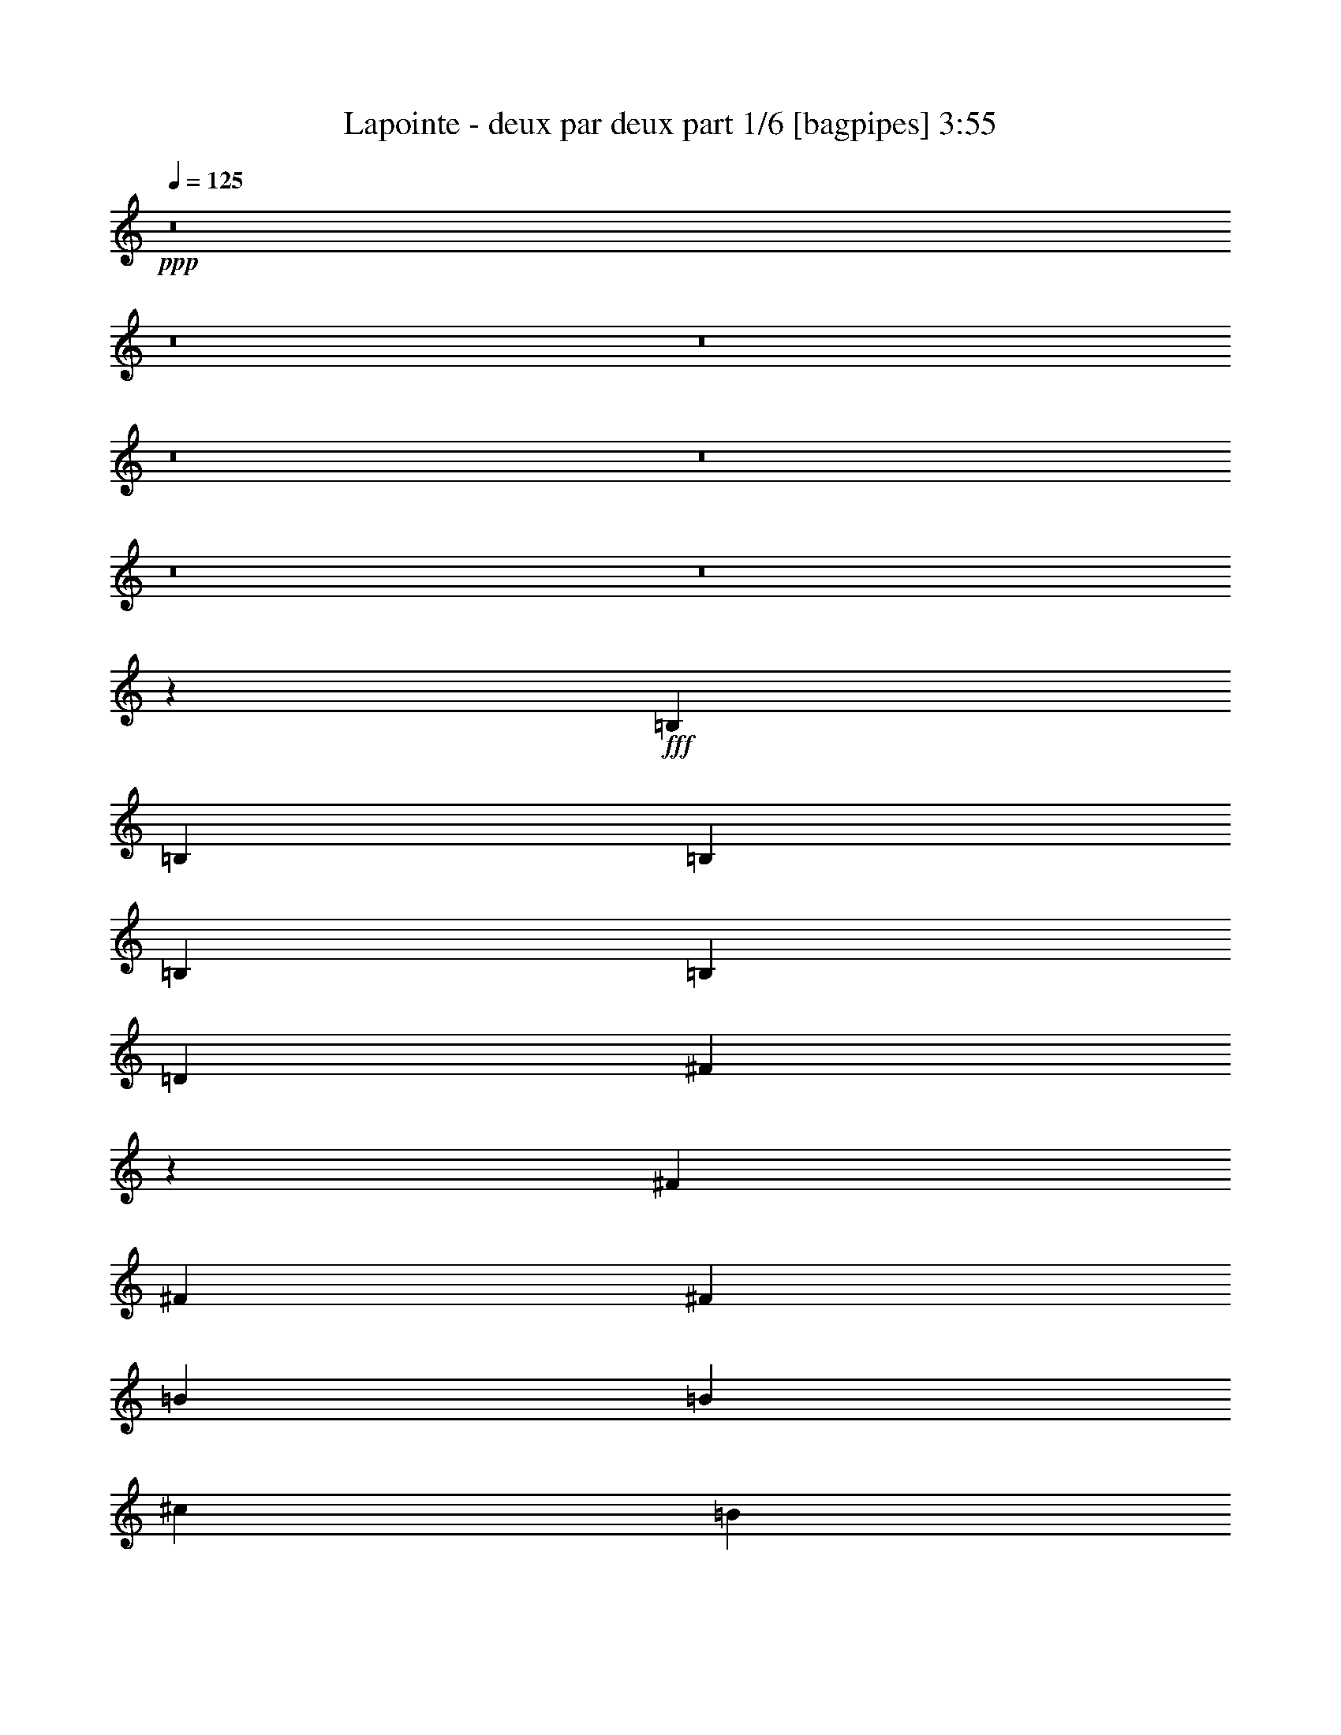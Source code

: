 % Produced with Bruzo's Transcoding Environment
% Transcribed by  Himbeertoni

X:1
T:  Lapointe - deux par deux part 1/6 [bagpipes] 3:55
Z: Transcribed with BruTE 64
L: 1/4
Q: 125
K: C
+ppp+
z8
z8
z8
z8
z8
z8
z8
z7529/4336
+fff+
[=B,205/542]
[=B,6559/17344]
[=B,205/542]
[=B,6559/17344]
[=B,13119/17344]
[=D205/542]
[^F20443/17344]
z304/271
[^F6559/17344]
[^F205/542]
[^F6559/17344]
[=B13119/17344]
[=B13661/17344]
[^c205/542]
[=B13119/17344]
[=A19555/17344]
z2543/2168
[^F6559/17344]
[^F205/542]
[^F6559/17344]
[=B13119/17344]
[=B13119/17344]
[^c205/542]
[=B13661/17344]
[=A19751/17344]
z9803/8672
[^F6559/17344]
[^F205/542]
[^F6559/17344]
[^F13661/17344]
[^F13119/17344]
[^F205/542]
[^F13119/17344]
[=B,20489/17344]
z2443/1084
[=B,205/542]
[=B,6559/17344]
[=B,205/542]
[=B,7101/17344]
[=B,13119/17344]
[=D205/542]
[^F19601/17344]
z4939/4336
[^F7101/17344]
[^F205/542]
[^F6559/17344]
[=B13119/17344]
[=B13119/17344]
[^c205/542]
[=B13119/17344]
[=A20339/17344]
z2445/2168
[^F6559/17344]
[^F205/542]
[^F6559/17344]
[=B13661/17344]
[=B13119/17344]
[^c205/542]
[=B13119/17344]
[=A19451/17344]
z639/542
[^F6559/17344]
[^F205/542]
[^F6559/17344]
[^F13119/17344]
[^F13119/17344]
[^F3551/8672]
[=A13119/17344]
[=B39159/17344]
z10209/8672
[=B205/542]
[=B6559/17344]
[=B205/542]
[=B6559/17344]
[=d13119/17344]
[=B205/542]
[=B33339/17344]
[=A19679/17344]
[=A6559/17344]
[^F205/542]
[^F7101/17344]
[^F205/542]
[^F6559/17344]
[^F13119/17344]
[^F205/542]
[=B,26001/17344]
z4197/2168
[=B205/542]
[=B6559/17344]
[=B205/542]
[=B6559/17344]
[=d13661/17344]
[=B205/542]
[=B32797/17344]
[=A19679/17344]
[=A7101/17344]
[^F205/542]
[^F6559/17344]
[^F205/542]
[^F6559/17344]
[^F13119/17344]
[=A205/542]
[=B26935/17344]
z8
z8
z8
z8
z8
z8
z8
z3519/4336
[=B,205/542]
[=B,6559/17344]
[=B,205/542]
[=B,6559/17344]
[=B,13661/17344]
[=D205/542]
[^F19681/17344]
z4919/4336
[^F6559/17344]
[^F3551/8672]
[^F6559/17344]
[=B13119/17344]
[=B13119/17344]
[^c205/542]
[=B13119/17344]
[=A20419/17344]
z2435/2168
[^F6559/17344]
[^F205/542]
[^F6559/17344]
[=B13119/17344]
[=B13661/17344]
[^c205/542]
[=B13119/17344]
[=A19531/17344]
z1273/1084
[^F6559/17344]
[^F205/542]
[^F6559/17344]
[^F13119/17344]
[^F13119/17344]
[^F205/542]
[^F13661/17344]
[=B,19727/17344]
z19925/8672
[=B,205/542]
[=B,6559/17344]
[=B,205/542]
[=B,6559/17344]
[=B,13119/17344]
[=D205/542]
[^F20465/17344]
z9717/8672
[^F6559/17344]
[^F205/542]
[^F6559/17344]
[=B13119/17344]
[=B13661/17344]
[^c205/542]
[=B13119/17344]
[=A19577/17344]
z4945/4336
[^F7101/17344]
[^F205/542]
[^F6559/17344]
[=B13119/17344]
[=B13119/17344]
[^c205/542]
[=B13661/17344]
[=A19773/17344]
z306/271
[^F6559/17344]
[^F205/542]
[^F6559/17344]
[^F13661/17344]
[^F13119/17344]
[^F205/542]
[=A13119/17344]
[=B40023/17344]
z9777/8672
[=B205/542]
[=B6559/17344]
[=B205/542]
[=B6559/17344]
[=d13661/17344]
[=B205/542]
[=B32797/17344]
[=A20221/17344]
[=A6559/17344]
[^F205/542]
[^F6559/17344]
[^F205/542]
[^F6559/17344]
[^F13119/17344]
[^F205/542]
[=B,26865/17344]
z4089/2168
[=B205/542]
[=B7101/17344]
[=B205/542]
[=B6559/17344]
[=d13119/17344]
[=B205/542]
[=B33339/17344]
[=A19679/17344]
[=A6559/17344]
[^F205/542]
[^F6559/17344]
[^F205/542]
[^F6559/17344]
[^F13661/17344]
[=A205/542]
[=B26173/17344]
z8
z8
z8
z8
z8
z8
z8
z1787/2168
[=B205/542]
[=B7101/17344]
[=B205/542]
[=B6559/17344]
[=d13119/17344]
[=B205/542]
[=A19461/17344]
z10219/8672
[=A6559/17344]
[=A205/542]
[=A6559/17344]
[=B13119/17344]
[=B13119/17344]
[=B3551/8672]
[=A13119/17344]
[^F19657/17344]
z4925/4336
[=A6559/17344]
[=A3551/8672]
[=A6559/17344]
[=B13119/17344]
[=B13119/17344]
[=B205/542]
[=A13119/17344]
[^F20395/17344]
z1219/1084
[^F6559/17344]
[^F205/542]
[^F6559/17344]
[^F13119/17344]
[^F13661/17344]
[^F205/542]
[^F13119/17344]
[=B,19507/17344]
z20035/8672
[=B205/542]
[=B6559/17344]
[=B205/542]
[=B6559/17344]
[=d13661/17344]
[=B205/542]
[=A19703/17344]
z9827/8672
[=A6559/17344]
[=A205/542]
[=A7101/17344]
[=B13119/17344]
[=d13119/17344]
[=d205/542]
[=d13119/17344]
[=d20441/17344]
z9729/8672
[=A6559/17344]
[=A205/542]
[=A6559/17344]
[=B13119/17344]
[=B13661/17344]
[=B205/542]
[=A13119/17344]
[^F19553/17344]
z10173/8672
[^F6559/17344]
[^F205/542]
[^F6559/17344]
[^F13119/17344]
[^F13119/17344]
[^F205/542]
[=A13661/17344]
[=B39261/17344]
z9887/8672
[=B3551/8672]
[=B6559/17344]
[=B205/542]
[=B6559/17344]
[=d13119/17344]
[=B205/542]
[=B33339/17344]
[=A19679/17344]
[=A6559/17344]
[^F205/542]
[^F6559/17344]
[^F205/542]
[^F7101/17344]
[^F13119/17344]
[^F205/542]
[=B,26103/17344]
z16737/8672
[=B205/542]
[=B6559/17344]
[=B205/542]
[=B6559/17344]
[=d13119/17344]
[=B205/542]
[=B33339/17344]
[=A19679/17344]
[=A6559/17344]
[^F3551/8672]
[^F6559/17344]
[^F205/542]
[^F6559/17344]
[^F13119/17344]
[=A205/542]
[=B27037/17344]
z8135/4336
[=B205/542]
[=B6559/17344]
[=B205/542]
[=B6559/17344]
[=d13661/17344]
[=B205/542]
[=B32797/17344]
[=A20221/17344]
[=A6559/17344]
[^F205/542]
[^F6559/17344]
[^F205/542]
[^F6559/17344]
[^F13119/17344]
[^F205/542]
[=B,26887/17344]
z16345/8672
[=B205/542]
[=B7101/17344]
[=B205/542]
[=B6559/17344]
[=d13119/17344]
[=B205/542]
[=B33339/17344]
[=A19679/17344]
[=A6559/17344]
[^F205/542]
[^F6559/17344]
[^F205/542]
[^F6559/17344]
[^F13661/17344]
[=A205/542]
[=B26195/17344]
z8
z8
z8
z8
z8
z8
z8
z8
z8
z8
z99/16

X:2
T:  Lapointe - deux par deux part 2/6 [flute] 3:55
Z: Transcribed with BruTE 30
L: 1/4
Q: 125
K: C
+ppp+
z24341/8672
+fff+
[=B,19679/17344]
[=B,6559/17344]
[=D,205/542=D205/542]
[^F,13661/17344^F13661/17344]
[^F,39357/17344^F39357/17344]
[^F,6559/17344^F6559/17344]
[^F,13119/17344^F13119/17344]
[=B,13661/17344=B13661/17344]
[=B,13119/17344=B13119/17344]
[^C205/542^c205/542]
[=B,13119/17344=B13119/17344]
[=A,13119/17344=A13119/17344]
[^F,6695/4336^F6695/4336]
[^F,6559/17344^F6559/17344]
[^F,13119/17344^F13119/17344]
[=B,13119/17344=B13119/17344]
[=B,13661/17344=B13661/17344]
[^C205/542^c205/542]
[=B,13119/17344=B13119/17344]
[=A,13119/17344=A13119/17344]
[^F,9839/8672^F9839/8672]
[^F,13661/17344^F13661/17344]
[=A,13119/17344=A13119/17344]
[=E,29789/8672=E29789/8672]
[=E,3/16-=E3/16]
[=E,3307/17344]
[^F,3/16-^F3/16]
[^F,827/4336]
[=E,3/16-=E3/16]
[=E,3307/17344]
[^F,3/16-^F3/16]
[^F,827/4336]
[=E,6559/17344=E6559/17344]
[=D,205/542=D205/542]
[^C,6559/17344^C6559/17344]
[=B,20221/17344]
[=B,6559/17344]
[=D,205/542=D205/542]
[^F,13119/17344^F13119/17344]
[^F,39899/17344^F39899/17344]
[^F,6559/17344^F6559/17344]
[^F,13119/17344^F13119/17344]
[=B,13119/17344=B13119/17344]
[=B,13119/17344=B13119/17344]
[^C3551/8672^c3551/8672]
[=B,13119/17344=B13119/17344]
[=A,13119/17344=A13119/17344]
[^F,13119/8672^F13119/8672]
[^F,6559/17344^F6559/17344]
[^F,13661/17344^F13661/17344]
[=B,13119/17344=B13119/17344]
[=B,13119/17344=B13119/17344]
[^C205/542^c205/542]
[=B,13119/17344=B13119/17344]
[=A,13661/17344=A13661/17344]
[^F,9839/8672^F9839/8672]
[^F,13119/17344^F13119/17344]
[=A,13119/17344=A13119/17344]
[=E,92917/17344=E92917/17344]
[=D,205/542=D205/542]
[=E,6559/17344=E6559/17344]
[^F,13119/8672^F13119/8672]
[=E,6695/4336=E6695/4336]
[=D,13119/8672=D13119/8672]
[^C,25981/17344^C25981/17344]
[=B,4079/17344-=D,4079/17344-]
[=D,12299/4336^F,12299/4336=B,12299/4336]
[=A,3/16-=D,3/16-]
[=D,5969/4336-^F,5969/4336-=A,5969/4336]
[=D,25633/17344^F,25633/17344=A,25633/17344]
[=D,3537/17344-=G,3537/17344-]
[=D,49481/17344=G,49481/17344=B,49481/17344]
[=D,3537/17344-^F,3537/17344-]
[=D,48939/17344^F,48939/17344=A,48939/17344]
[=D,4079/17344-=G,4079/17344-]
[=D,24327/8672=G,24327/8672=B,24327/8672]
[=D,/8-]
[=D,/8-^F,/8-]
[=D,2849/2168^F,2849/2168-=A,2849/2168-]
[=D,26175/17344^F,26175/17344=A,26175/17344]
[^C,4079/17344-^F,4079/17344-]
[^C,48939/17344^F,48939/17344^A,48939/17344]
[=B,3537/17344-=D,3537/17344-]
[=D,49481/17344^F,49481/17344=B,49481/17344]
[=B,3537/17344-=D,3537/17344-]
[=D,24327/8672^F,24327/8672=B,24327/8672]
[=A,/8-]
[=D,/8-=A,/8-]
[=D,2849/2168-^F,2849/2168-=A,2849/2168]
[=D,26175/17344^F,26175/17344=A,26175/17344]
[=D,4079/17344-=G,4079/17344-]
[=D,48939/17344=G,48939/17344=B,48939/17344]
[=D,4079/17344-^F,4079/17344-]
[=D,48939/17344^F,48939/17344=A,48939/17344]
[=D,3537/17344-=G,3537/17344-]
[=D,24869/8672=G,24869/8672=B,24869/8672]
[=D,3/16-^F,3/16-]
[=D,5969/4336^F,5969/4336-=A,5969/4336-]
[=D,25633/17344^F,25633/17344=A,25633/17344]
[^C,3537/17344-^F,3537/17344-]
[^C,48939/17344^F,48939/17344^A,48939/17344]
[=B,4079/17344-=D,4079/17344-]
[=D,24869/8672^F,24869/8672=B,24869/8672]
[=B,39357/17344=B39357/17344]
[=B,39899/17344=B39899/17344]
[=A,13119/8672=A13119/8672]
[^F,13237/4336^F13237/4336]
z2135/4336
[^F549/4336]
[=A549/4336=B549/4336-]
[=B/8]
[=d4649/17344]
[=B3015/17344]
z2043/8672
[=d1751/8672]
z1529/8672
[=B1723/8672]
z3113/17344
[^f3391/17344]
z3169/17344
[=d3335/17344]
z403/2168
[=B,39899/17344=B39899/17344]
[=B,39357/17344=B39357/17344]
[=A,6695/4336=A6695/4336]
[^F,1633/542^F1633/542]
z4345/8672
[^F3023/17344]
[=A2453/17344=B2453/17344-]
[=B/8=d/8-]
[=d4107/17344]
[^F2195/17344]
[=A549/4336=B549/4336-]
[=B/8]
[^f8755/17344]
[=f549/4336=e549/4336-]
[=e2995/17344^d2995/17344]
[=d549/4336^c549/4336-]
[^c2453/17344=c2453/17344-]
[=B3279/17344=c3279/17344^A3279/17344-]
[=A205/1084^A205/1084^G205/1084-]
[=B,/8-^G/8]
[=B,19137/17344]
[=B,6559/17344]
[=D,205/542=D205/542]
[^F,13119/17344^F13119/17344]
[^F,39899/17344^F39899/17344]
[^F,6559/17344^F6559/17344]
[^F,13119/17344^F13119/17344]
[=B,13119/17344=B13119/17344]
[=B,13119/17344=B13119/17344]
[^C205/542^c205/542]
[=B,13661/17344=B13661/17344]
[=A,13119/17344=A13119/17344]
[^F,13119/8672^F13119/8672]
[^F,6559/17344^F6559/17344]
[^F,13661/17344^F13661/17344]
[=B,13119/17344=B13119/17344]
[=B,13119/17344=B13119/17344]
[^C205/542^c205/542]
[=B,13119/17344=B13119/17344]
[=A,13119/17344=A13119/17344]
[^F,5055/4336^F5055/4336]
[^F,13119/17344^F13119/17344]
[=A,13119/17344=A13119/17344]
[=E,29789/8672=E29789/8672]
[=E,3/16-=E3/16]
[=E,3307/17344]
[^F,3/16-^F3/16]
[^F,827/4336]
[=E,3/16-=E3/16]
[=E,3307/17344]
[^F,3/16-^F3/16]
[^F,827/4336]
[=E,7101/17344=E7101/17344]
[=D,205/542=D205/542]
[^C,6559/17344^C6559/17344]
[=B,19679/17344]
[=B,6559/17344]
[=D,205/542=D205/542]
[^F,13119/17344^F13119/17344]
[^F,39899/17344^F39899/17344]
[^F,6559/17344^F6559/17344]
[^F,13119/17344^F13119/17344]
[=B,13661/17344=B13661/17344]
[=B,13119/17344=B13119/17344]
[^C205/542^c205/542]
[=B,13119/17344=B13119/17344]
[=A,13119/17344=A13119/17344]
[^F,6695/4336^F6695/4336]
[^F,6559/17344^F6559/17344]
[^F,13119/17344^F13119/17344]
[=B,13119/17344=B13119/17344]
[=B,13119/17344=B13119/17344]
[^C3551/8672^c3551/8672]
[=B,13119/17344=B13119/17344]
[=A,13119/17344=A13119/17344]
[^F,9839/8672^F9839/8672]
[^F,13119/17344^F13119/17344]
[=A,13661/17344=A13661/17344]
[=E,92375/17344=E92375/17344]
[=D,205/542=D205/542]
[=E,6559/17344=E6559/17344]
[^F,6695/4336^F6695/4336]
[=E,13119/8672=E13119/8672]
[=D,6695/4336=D6695/4336]
[^C,25439/17344^C25439/17344]
[=B,4079/17344-=D,4079/17344-]
[=D,24327/8672^F,24327/8672=B,24327/8672]
[=A,/8-]
[=D,/8-=A,/8-]
[=D,2849/2168-^F,2849/2168-=A,2849/2168]
[=D,13265/17344-^F,13265/17344=A,13265/17344-]
[=D,6455/8672^F,6455/8672=A,6455/8672]
[=D,4079/17344-=G,4079/17344-]
[=D,48939/17344=G,48939/17344=B,48939/17344]
[=D,3537/17344-^F,3537/17344-]
[=D,49481/17344^F,49481/17344=A,49481/17344]
[=D,3537/17344-=G,3537/17344-]
[=D,24869/8672=G,24869/8672=B,24869/8672]
[=D,3/16-^F,3/16-]
[=D,2849/2168^F,2849/2168-=A,2849/2168-]
[=D,26175/17344^F,26175/17344=A,26175/17344]
[^C,4079/17344-^F,4079/17344-]
[^C,48939/17344^F,48939/17344^A,48939/17344]
[=B,4079/17344-=D,4079/17344-]
[=D,48939/17344^F,48939/17344=B,48939/17344]
[=B,4079/17344-=D,4079/17344-]
[=D,12299/4336^F,12299/4336=B,12299/4336]
[=A,3/16-=D,3/16-]
[=D,5969/4336-^F,5969/4336-=A,5969/4336]
[=D,12723/17344-^F,12723/17344=A,12723/17344-]
[=D,6455/8672^F,6455/8672=A,6455/8672]
[=D,3537/17344-=G,3537/17344-]
[=D,49481/17344=G,49481/17344=B,49481/17344]
[=D,3537/17344-^F,3537/17344-]
[=D,48939/17344^F,48939/17344=A,48939/17344]
[=D,4079/17344-=G,4079/17344-]
[=D,24327/8672=G,24327/8672=B,24327/8672]
[=D,/8-]
[=D,/8-^F,/8-]
[=D,2849/2168^F,2849/2168-=A,2849/2168-]
[=D,26175/17344^F,26175/17344=A,26175/17344]
[^C,3537/17344-^F,3537/17344-]
[^C,49481/17344^F,49481/17344^A,49481/17344]
[=B,3537/17344-=D,3537/17344-]
[=D,24869/8672^F,24869/8672=B,24869/8672]
[=B,3/8=D3/8=B3/8-]
[=B,3/8-=B3/8-]
[=B,3/8=D3/8=B3/8-]
[=B,3/8-=B3/8-]
[=B,7/16=D7/16=B7/16-]
[=B,6295/17344=B6295/17344]
[=B,3/8=D3/8=B3/8-]
[=B,3/8-=B3/8-]
[=B,3/8-^F3/8=B3/8-]
[=B,3/8-=D3/8=B3/8-]
[=B,3/8-^F3/8=B3/8-]
[=B,6837/17344=D6837/17344=B6837/17344]
[=A,3/8-^F3/8=A3/8-]
[=A,7/16-=D7/16=A7/16-]
[=A,3/8-^F3/8=A3/8-]
[=A,773/2168=D773/2168=A773/2168]
[^F,3/8-^C3/8^F3/8-]
[^F,3/8-^A,3/8^F3/8-]
[^F,3/8-^C3/8^F3/8-]
[^F,3/8-^A,3/8^F3/8-]
[^F,3/8-^C3/8^F3/8-]
[^F,3/8-^A,3/8^F3/8-]
[^F,3/8-^C3/8^F3/8-]
[^F,3745/8672^A,3745/8672^F3745/8672]
[=B,991/2168-]
[=B,3023/17344-^F3023/17344]
[=B,2453/17344-=A2453/17344=B2453/17344-]
[=B,/8-=B/8=d/8-]
[=B,4107/17344-=d4107/17344]
[=B,3085/17344-=B3085/17344]
[=B,1737/8672]
[=B,3/16-=d3/16]
[=B,827/4336-]
[=B,799/4336-=B799/4336]
[=B,3363/17344-]
[=B,3141/17344-^f3141/17344]
[=B,3419/17344-]
[=B,3085/17344-=d3085/17344]
[=B,1737/8672]
[=B,3/8=D3/8=B3/8-]
[=B,7/16-=B7/16-]
[=B,3/8=D3/8=B3/8-]
[=B,3/8-=B3/8-]
[=B,3/8=D3/8=B3/8-]
[=B,6295/17344=B6295/17344]
[=B,3/8=D3/8=B3/8-]
[=B,3/8-=B3/8-]
[=B,3/8-^F3/8=B3/8-]
[=B,3/8-=D3/8=B3/8-]
[=B,3/8-^F3/8=B3/8-]
[=B,7379/17344=D7379/17344=B7379/17344]
[=A,3/8-^F3/8=A3/8-]
[=A,3/8-=D3/8=A3/8-]
[=A,3/8-^F3/8=A3/8-]
[=A,3363/8672=D3363/8672=A3363/8672]
[^F,3/8-^C3/8^F3/8-]
[^F,3/8-^A,3/8^F3/8-]
[^F,3/8-^C3/8^F3/8-]
[^F,3/8-^A,3/8^F3/8-]
[^F,7/16-^C7/16^F7/16-]
[^F,3/8-^A,3/8^F3/8-]
[^F,3/8-^C3/8^F3/8-]
[^F,3203/8672^A,3203/8672^F3203/8672]
[=B,991/2168-]
[=B,3023/17344-^F3023/17344]
[=B,4079/17344-=A4079/17344=B4079/17344]
[=B,4649/17344-=d4649/17344]
[=B,1511/8672-^F1511/8672]
[=B,2453/17344=A2453/17344=B2453/17344-]
[=B,/8-=B/8^f/8-]
[=B,4249/8672-^f4249/8672]
[=B,2453/17344-=f2453/17344=e2453/17344-]
[=B,205/1084-^d205/1084=e205/1084=d205/1084-]
[=B,1369/8672-^c1369/8672=d1369/8672]
[=B,613/4336-=c613/4336=B613/4336-]
[=B,205/1084-^A205/1084=B205/1084=A205/1084-]
[=B,2995/17344^G2995/17344=A2995/17344]
[=B,19679/17344]
[=B,6559/17344]
[=D,205/542=D205/542]
[^F,13119/17344^F13119/17344]
[^F,39899/17344^F39899/17344]
[^F,6559/17344^F6559/17344]
[^F,13119/17344^F13119/17344]
[=B,13119/17344=B13119/17344]
[=B,13661/17344=B13661/17344]
[^C205/542^c205/542]
[=B,13119/17344=B13119/17344]
[=A,13119/17344=A13119/17344]
[^F,6695/4336^F6695/4336]
[^F,6559/17344^F6559/17344]
[^F,13119/17344^F13119/17344]
[=B,13119/17344=B13119/17344]
[=B,13119/17344=B13119/17344]
[^C205/542^c205/542]
[=B,13661/17344=B13661/17344]
[=A,13119/17344=A13119/17344]
[^F,9839/8672^F9839/8672]
[^F,13119/17344^F13119/17344]
[=A,13661/17344=A13661/17344]
[=E,14759/4336=E14759/4336]
[=E,/4-=E/4]
[=E,2765/17344]
[^F,3/16-^F3/16]
[^F,827/4336]
[=E,3/16-=E3/16]
[=E,3307/17344]
[^F,3/16-^F3/16]
[^F,827/4336]
[=E,6559/17344=E6559/17344]
[=D,205/542=D205/542]
[^C,6559/17344^C6559/17344]
[=B,19679/17344]
[=B,7101/17344]
[=D,205/542=D205/542]
[^F,13119/17344^F13119/17344]
[^F,39899/17344^F39899/17344]
[^F,6559/17344^F6559/17344]
[^F,13119/17344^F13119/17344]
[=B,13119/17344=B13119/17344]
[=B,13119/17344=B13119/17344]
[^C205/542^c205/542]
[=B,13661/17344=B13661/17344]
[=A,13119/17344=A13119/17344]
[^F,13119/8672^F13119/8672]
[^F,6559/17344^F6559/17344]
[^F,13119/17344^F13119/17344]
[=B,13661/17344=B13661/17344]
[=B,13119/17344=B13119/17344]
[^C205/542^c205/542]
[=B,13119/17344=B13119/17344]
[=A,13119/17344=A13119/17344]
[^F,5055/4336^F5055/4336]
[^F,13119/17344^F13119/17344]
[=A,13119/17344=A13119/17344]
[=E,92917/17344=E92917/17344]
[=D,205/542=D205/542]
[=E,6559/17344=E6559/17344]
[^F,13119/8672^F13119/8672]
[=E,6695/4336=E6695/4336]
[=D,13119/8672=D13119/8672]
[^C,25025/17344^C25025/17344]
+ff+
[=D,781/4336-^F,781/4336-]
+fff+
[=D,24947/8672^F,24947/8672=B,24947/8672]
+ff+
[=D,781/4336-^F,781/4336-]
+fff+
[=D,24947/8672^F,24947/8672=A,24947/8672]
+ff+
[=D,781/4336-=G,781/4336-]
+fff+
[=D,12577/4336=G,12577/4336=B,12577/4336]
+ff+
[=D,/8-]
+fff+
[=D,25425/8672^F,25425/8672=A,25425/8672]
+ff+
[=D,/8-=G,/8-]
+fff+
[=D,24947/8672=G,24947/8672=B,24947/8672]
+ff+
[=D,781/4336-^F,781/4336-]
+fff+
[=D,24947/8672^F,24947/8672^F24947/8672]
+ff+
[^A,4079/17344-^C,4079/17344-^F,4079/17344-]
+fff+
[^C,48939/17344^F,48939/17344^A,48939/17344^C48939/17344]
+ff+
[=B,3537/17344=D,3537/17344-]
+fff+
[=D,49895/17344^F,49895/17344=B,49895/17344]
+ff+
[=D,/8-]
+fff+
[=D,25425/8672^F,25425/8672=B,25425/8672]
+ff+
[=D,/8-]
+fff+
[=D,25425/8672^F,25425/8672=A,25425/8672]
+ff+
[=D,/8-=G,/8-]
+fff+
[=D,24947/8672=G,24947/8672=B,24947/8672]
+ff+
[=D,781/4336-^F,781/4336-]
+fff+
[=D,24947/8672^F,24947/8672=A,24947/8672]
+ff+
[=D,781/4336-=G,781/4336-]
+fff+
[=D,24947/8672=G,24947/8672=B,24947/8672]
+ff+
[=D,781/4336-^F,781/4336-]
+fff+
[=D,12577/4336^F,12577/4336^F12577/4336]
+ff+
[^A,3123/17344-^C,3123/17344-^F,3123/17344-]
+fff+
[^C,25347/8672^F,25347/8672^A,25347/8672^C25347/8672]
[=D,13119/17344^F,13119/17344=B,13119/17344=B13119/17344]
[=D,13119/17344^F,13119/17344=B,13119/17344=B13119/17344]
[=D,13119/17344^F,13119/17344=B,13119/17344=B13119/17344]
[=D,13119/17344^F,13119/17344=B,13119/17344=B13119/17344]
[=B,39899/17344=B39899/17344]
[=B,39899/17344=B39899/17344]
[=A,13119/8672=A13119/8672]
[^F,26525/8672^F26525/8672]
z4219/8672
[^F549/4336]
[=A549/4336=B549/4336-]
[=B/8]
[=d4649/17344]
[=B3117/17344]
z1721/8672
[=d1531/8672]
z1749/8672
[=B2045/8672]
z3011/17344
[^f3493/17344]
z3067/17344
[=d3437/17344]
z1561/8672
[=B,39357/17344=B39357/17344]
[=B,39899/17344=B39899/17344]
[=A,13119/8672=A13119/8672]
[^F,13225/4336^F13225/4336]
z2147/4336
[^F549/4336]
[=A549/4336=B549/4336-]
[=B/8]
[=d5191/17344]
[^F2195/17344]
[=A549/4336=B549/4336-]
[=B/8]
[^f8755/17344]
[=f549/4336=e549/4336-]
[=e2453/17344^d2453/17344-]
[=d205/1084^d205/1084^c205/1084-]
[=c3279/17344^c3279/17344=B3279/17344-]
[^A1369/8672=B1369/8672]
[=A2453/17344^G2453/17344-]
[=B,/8-^G/8=B/8-]
[=B,38815/17344=B38815/17344]
[=B,39357/17344=B39357/17344]
[=A,6695/4336=A6695/4336]
[^F,3263/1084^F3263/1084]
z4369/8672
[^F3023/17344]
[=A2453/17344=B2453/17344-]
[=B/8=d/8-]
[=d4107/17344]
[=B3359/17344]
z50/271
[=d413/2168]
z407/2168
[=B203/1084]
z3311/17344
[^f3193/17344]
z3367/17344
[=d3137/17344]
z1711/8672
[=B,39899/17344=B39899/17344]
[=B,39899/17344=B39899/17344]
[=A,13119/8672=A13119/8672]
[^F,26571/8672^F26571/8672]
z1951/4336
[^F3023/17344]
[=A4079/17344=B4079/17344]
[=d4649/17344]
[^F1511/8672]
[=A2453/17344=B2453/17344-]
[=B/8^f/8-]
[^f4249/8672]
[=f2453/17344=e2453/17344-]
[^d205/1084=e205/1084=d205/1084-]
[^c205/1084=d205/1084=c205/1084-]
[=B2737/17344=c2737/17344]
[^A2453/17344=A2453/17344-]
[^G2995/17344=A2995/17344]
[=B,19679/17344]
[=B,6559/17344]
[=D,205/542=D205/542]
[^F,13119/17344^F13119/17344]
[^F,39899/17344^F39899/17344]
[^F,6559/17344^F6559/17344]
[^F,13119/17344^F13119/17344]
[=B,13119/17344=B13119/17344]
[=B,13661/17344=B13661/17344]
[^C205/542^c205/542]
[=B,13119/17344=B13119/17344]
[=A,13119/17344=A13119/17344]
[^F,6695/4336^F6695/4336]
[^F,6559/17344^F6559/17344]
[^F,13119/17344^F13119/17344]
[=B,13119/17344=B13119/17344]
[=B,13119/17344=B13119/17344]
[^C205/542^c205/542]
[=B,13661/17344=B13661/17344]
[=A,13119/17344=A13119/17344]
[^F,9839/8672^F9839/8672]
[^F,13119/17344^F13119/17344]
[=A,13661/17344=A13661/17344]
[=E,14759/4336=E14759/4336]
[=E,3/16-=E3/16]
[=E,3849/17344]
[^F,3/16-^F3/16]
[^F,827/4336]
[=E,3/16-=E3/16]
[=E,3307/17344]
[^F,3/16-^F3/16]
[^F,827/4336]
[=E,6559/17344=E6559/17344]
[=D,205/542=D205/542]
[^C,6559/17344^C6559/17344]
[=B,19679/17344]
[=B,7101/17344]
[=D,205/542=D205/542]
[^F,13119/17344^F13119/17344]
[^F,39357/17344^F39357/17344]
[^F,7101/17344^F7101/17344]
[^F,13119/17344^F13119/17344]
[=B,13119/17344=B13119/17344]
[=B,13119/17344=B13119/17344]
[^C205/542^c205/542]
[=B,13119/17344=B13119/17344]
[=A,13661/17344=A13661/17344]
[^F,13119/8672^F13119/8672]
[^F,6559/17344^F6559/17344]
[^F,13119/17344^F13119/17344]
[=B,13661/17344=B13661/17344]
[=B,13119/17344=B13119/17344]
[^C205/542^c205/542]
[=B,13119/17344=B13119/17344]
[=A,13119/17344=A13119/17344]
[^F,5055/4336^F5055/4336]
[^F,13119/17344^F13119/17344]
[=A,13119/17344=A13119/17344]
[=E,92375/17344=E92375/17344]
[=D,3551/8672=D3551/8672]
[=E,6559/17344=E6559/17344]
[^F,13119/8672^F13119/8672]
[=E,6695/4336=E6695/4336]
[=D,13119/8672=D13119/8672]
[^C,13119/8672^C13119/8672]
[=B,6955/8672=B6955/8672]
z6311/17344
[=B,13201/17344=B13201/17344]
z6477/17344
[=A,13119/17344=A13119/17344]
[=B,3231/4336=B3231/4336]
z6755/17344
[=B,13841/17344=B13841/17344]
z6379/17344
[=A,13119/17344=A13119/17344]
[=B,6511/8672=B6511/8672]
z6657/17344
[=B,12855/17344=B12855/17344]
z7365/17344
[=A,13231/17344=A13231/17344]
z403/1084
[=B,6559/17344]
[=G,205/542]
[^F,13119/17344]
[=G,6559/17344]
[=B,13661/17344]
[=B,6609/8672=B6609/8672]
z6461/17344
[=B,13051/17344=B13051/17344]
z6627/17344
[=A,13119/17344=A13119/17344]
[=B,6929/8672=B6929/8672]
z6363/17344
[=B,13149/17344=B13149/17344]
z6529/17344
[=A,13119/17344=A13119/17344]
[=B,1609/2168=B1609/2168]
z7349/17344
[=B,13247/17344=B13247/17344]
z6431/17344
[=A,13119/17344=A13119/17344]
[=B,6485/8672=B6485/8672]
z29/4

X:3
T:  Lapointe - deux par deux part 3/6 [horn] 3:55
Z: Transcribed with BruTE 90
L: 1/4
Q: 125
K: C
+ppp+
z24341/8672
+fff+
[=B26509/8672=d26509/8672^f26509/8672]
+f+
[=A13119/4336=d13119/4336^f13119/4336]
[=d26509/8672=g26509/8672=b26509/8672]
[=d26509/8672^f26509/8672=a26509/8672]
[=d26509/8672=g26509/8672=b26509/8672]
[=d26509/8672^f26509/8672=a26509/8672]
+p+
[^c52747/8672^f52747/8672^a52747/8672]
+f+
[=B26509/8672=d26509/8672^f26509/8672]
[=A26509/8672=d26509/8672^f26509/8672]
[=d26509/8672=g26509/8672=b26509/8672]
[=d26509/8672^f26509/8672=a26509/8672]
[=d13119/4336=g13119/4336=b13119/4336]
[=d26509/8672^f26509/8672=a26509/8672]
+p+
[^c26509/4336^f26509/4336^a26509/4336]
+f+
[^F13119/8672^f13119/8672]
[=E6695/4336=e6695/4336]
[=D13119/8672=d13119/8672]
[^C6695/4336^c6695/4336]
+ppp+
[=B,13119/4336=D13119/4336^F13119/4336]
[=A,26509/8672=D26509/8672^F26509/8672]
[=B,26509/8672=D26509/8672=G26509/8672=B26509/8672]
[=A,26509/8672=D26509/8672^F26509/8672=A26509/8672]
[=B,26509/8672=D26509/8672=G26509/8672=B26509/8672]
[=A,13119/4336=D13119/4336^F13119/4336=A13119/4336]
[^C,26509/8672^A,26509/8672^C26509/8672^F26509/8672]
[=B,26509/8672=D26509/8672^F26509/8672]
[=B,26509/8672=D26509/8672^F26509/8672]
[=A,26509/8672=D26509/8672^F26509/8672]
[=B,26509/8672=D26509/8672=G26509/8672=B26509/8672]
[=A,13119/4336=D13119/4336^F13119/4336=A13119/4336]
[=B,26509/8672=D26509/8672=G26509/8672=B26509/8672]
[=A,26509/8672=D26509/8672^F26509/8672=A26509/8672]
+fff+
[^C,26509/8672^A,26509/8672^C26509/8672^F26509/8672^c26509/8672]
[=B,13299/4336=D13299/4336^F13299/4336=B13299/4336]
z8
z8
z8
z3313/8672
+f+
[=B26509/8672=d26509/8672^f26509/8672]
[=A26509/8672=d26509/8672^f26509/8672]
[=d26509/8672=g26509/8672=b26509/8672]
[=d26509/8672^f26509/8672=a26509/8672]
[=d13119/4336=g13119/4336=b13119/4336]
[=d26509/8672^f26509/8672=a26509/8672]
+p+
[^c26509/4336^f26509/4336^a26509/4336]
+f+
[=B26509/8672=d26509/8672^f26509/8672]
[=A13119/4336=d13119/4336^f13119/4336]
[=d26509/8672=g26509/8672=b26509/8672]
[=d26509/8672^f26509/8672=a26509/8672]
[=d26509/8672=g26509/8672=b26509/8672]
[=d26509/8672^f26509/8672=a26509/8672]
+p+
[^c52747/8672^f52747/8672^a52747/8672]
+f+
[^F6695/4336^f6695/4336]
[=E13119/8672=e13119/8672]
[=D6695/4336=d6695/4336]
[^C13119/8672^c13119/8672]
+ppp+
[=B,26509/8672=D26509/8672^F26509/8672]
[=A,26509/8672=D26509/8672^F26509/8672]
[=B,13119/4336=D13119/4336=G13119/4336=B13119/4336]
+f+
[=A,26509/8672=D26509/8672^F26509/8672=A26509/8672]
+ppp+
[=B,26509/8672=D26509/8672=G26509/8672=B26509/8672]
+f+
[=A,26509/8672=D26509/8672^F26509/8672=A26509/8672]
+ppp+
[^C,26509/8672^A,26509/8672^C26509/8672^F26509/8672]
[=B,26509/8672=D26509/8672^F26509/8672]
[=B,13119/4336=D13119/4336^F13119/4336]
[=A,26509/8672=D26509/8672^F26509/8672]
[=B,26509/8672=D26509/8672=G26509/8672=B26509/8672]
+f+
[=A,26509/8672=D26509/8672^F26509/8672=A26509/8672]
+ppp+
[=B,26509/8672=D26509/8672=G26509/8672=B26509/8672]
+f+
[=A,13119/4336=D13119/4336^F13119/4336=A13119/4336]
+fff+
[^C,26509/8672^A,26509/8672^C26509/8672^F26509/8672]
[=B,3311/1084=D3311/1084^F3311/1084]
z8
z8
z8
z1847/4336
+f+
[=B,3/8=B3/8-=d3/8-^f3/8-]
[=B6615/17344-=d6615/17344-^f6615/17344-]
+fff+
[=B,6393/17344=B6393/17344-=d6393/17344-^f6393/17344-]
+f+
[=B3363/8672-=d3363/8672-^f3363/8672-]
+ff+
[=B,3141/8672=B3141/8672-=d3141/8672-^f3141/8672-]
+f+
[=B6837/17344-=d6837/17344-^f6837/17344-]
+ff+
[=B,2919/17344=B2919/17344-=d2919/17344-^f2919/17344-]
+f+
[=B3641/17344-=d3641/17344-^f3641/17344-]
+fff+
[=B,2863/17344=B2863/17344-=d2863/17344-^f2863/17344-]
+f+
[=B231/1084=d231/1084^f231/1084]
+fff+
[^F/4=A/4-=d/4-^f/4-]
+f+
[=A1383/8672-=d1383/8672-^f1383/8672-]
+fff+
[=D1869/8672=A1869/8672-=d1869/8672-^f1869/8672-]
+f+
[=A2821/17344-=d2821/17344-^f2821/17344-]
+fff+
[^F3683/17344=A3683/17344-=d3683/17344-^f3683/17344-]
+f+
[=A2877/17344-=d2877/17344-^f2877/17344-]
+fff+
[=D3627/17344=A3627/17344-=d3627/17344-^f3627/17344-]
+f+
[=A733/4336-=d733/4336-^f733/4336-]
+fff+
[^F893/4336=A893/4336-=d893/4336-^f893/4336-]
+f+
[=A747/4336-=d747/4336-^f747/4336-]
+fff+
[=D879/4336=A879/4336-=d879/4336-^f879/4336-]
+f+
[=A3043/17344-=d3043/17344-^f3043/17344-]
+ff+
[=B,13119/17344=A13119/17344=d13119/17344^f13119/17344]
+fff+
[=B,3/8=d3/8-=g3/8-=b3/8-]
+f+
[=d6615/17344-=g6615/17344-=b6615/17344-]
+fff+
[=B,7477/17344=d7477/17344-=g7477/17344-=b7477/17344-]
+f+
[=d773/2168-=g773/2168-=b773/2168-]
+ff+
[=B,853/2168=d853/2168-=g853/2168-=b853/2168-]
+f+
[=d6295/17344-=g6295/17344-=b6295/17344-]
+ff+
[=B,3461/17344=d3461/17344-=g3461/17344-=b3461/17344-]
+f+
[=d3099/17344-=g3099/17344-=b3099/17344-]
+fff+
[=B,3405/17344=d3405/17344-=g3405/17344-=b3405/17344-]
+f+
[=d1577/8672=g1577/8672=b1577/8672]
+fff+
[^F3/16=d3/16-^f3/16-=a3/16-]
+f+
[=d827/4336-^f827/4336-=a827/4336-]
+fff+
[=D799/4336=d799/4336-^f799/4336-=a799/4336-]
+f+
[=d3363/17344-^f3363/17344-=a3363/17344-]
+fff+
[^F3141/17344=d3141/17344-^f3141/17344-=a3141/17344-]
+f+
[=d3419/17344-^f3419/17344-=a3419/17344-]
+fff+
[=G6559/17344=d6559/17344-^f6559/17344-=a6559/17344-]
[^F2057/8672=d2057/8672-^f2057/8672-=a2057/8672-]
+f+
[=d747/4336-^f747/4336-=a747/4336-]
+fff+
[=D879/4336=d879/4336-^f879/4336-=a879/4336-]
+f+
[=d3043/17344-^f3043/17344-=a3043/17344-]
+ff+
[=B,13119/17344=d13119/17344^f13119/17344=a13119/17344]
+fff+
[=B,3/8=d3/8-=g3/8-=b3/8-]
+f+
[=d6615/17344-=g6615/17344-=b6615/17344-]
+fff+
[=B,6393/17344=d6393/17344-=g6393/17344-=b6393/17344-]
+f+
[=d3363/8672-=g3363/8672-=b3363/8672-]
+ff+
[=B,3141/8672=d3141/8672-=g3141/8672-=b3141/8672-]
+f+
[=d7379/17344-=g7379/17344-=b7379/17344-]
+ff+
[=B,3461/17344=d3461/17344-=g3461/17344-=b3461/17344-]
+f+
[=d3099/17344-=g3099/17344-=b3099/17344-]
+fff+
[=B,3405/17344=d3405/17344-=g3405/17344-=b3405/17344-]
+f+
[=d1577/8672=g1577/8672=b1577/8672]
+fff+
[^F3/16=d3/16-^f3/16-=a3/16-]
+f+
[=d827/4336-^f827/4336-=a827/4336-]
+fff+
[=D799/4336=d799/4336-^f799/4336-=a799/4336-]
+f+
[=d3363/17344-^f3363/17344-=a3363/17344-]
+fff+
[^F3141/17344=d3141/17344-^f3141/17344-=a3141/17344-]
+f+
[=d3419/17344-^f3419/17344-=a3419/17344-]
+fff+
[=D3085/17344=d3085/17344-^f3085/17344-=a3085/17344-]
+f+
[=d1737/8672-^f1737/8672-=a1737/8672-]
+fff+
[^F1515/8672=d1515/8672-^f1515/8672-=a1515/8672-]
+f+
[=d1765/8672-^f1765/8672-=a1765/8672-]
+fff+
[=D1487/8672=d1487/8672-^f1487/8672-=a1487/8672-]
+f+
[=d3585/17344-^f3585/17344-=a3585/17344-]
+fff+
[=D6171/17344=d6171/17344-^f6171/17344-=a6171/17344-]
+f+
[=d3745/8672^f3745/8672=a3745/8672]
+fff+
[^C3/8^c3/8-^f3/8^a3/8-]
+f+
[^c6615/17344^a6615/17344]
+fff+
[^C3/8^c3/8-^f3/8^a3/8-]
+f+
[^c6615/17344^a6615/17344]
+fff+
[^C3/8^c3/8-^f3/8^a3/8-]
+f+
[^c6615/17344^a6615/17344]
+fff+
[^C3/8^c3/8-^f3/8^a3/8-]
+f+
[^c6615/17344^a6615/17344]
+fff+
[^A,3/8^A3/8-^c3/8^f3/8-]
+f+
[^A7157/17344^f7157/17344]
+fff+
[^A,3/8^A3/8-^c3/8^f3/8-]
+f+
[^A6615/17344^f6615/17344]
+fff+
[^A,3/8^A3/8-^c3/8^f3/8-]
+f+
[^A6615/17344^f6615/17344]
+fff+
[^A,3/8^A3/8-^c3/8^f3/8-]
+f+
[^A6615/17344^f6615/17344]
+fff+
[=B,3/8=B3/8-=d3/8-^f3/8-]
+f+
[=B6615/17344-=d6615/17344-^f6615/17344-]
+fff+
[=B,6393/17344=B6393/17344-=d6393/17344-^f6393/17344-]
+f+
[=B1817/4336-=d1817/4336-^f1817/4336-]
+ff+
[=B,853/2168=B853/2168-=d853/2168-^f853/2168-]
+f+
[=B6295/17344-=d6295/17344-^f6295/17344-]
+ff+
[=B,3461/17344=B3461/17344-=d3461/17344-^f3461/17344-]
+f+
[=B3099/17344-=d3099/17344-^f3099/17344-]
+fff+
[=B,3405/17344=B3405/17344-=d3405/17344-^f3405/17344-]
+f+
[=B1577/8672=d1577/8672^f1577/8672]
+fff+
[^F3/16=A3/16-=d3/16-^f3/16-]
+f+
[=A827/4336-=d827/4336-^f827/4336-]
+fff+
[=D799/4336=A799/4336-=d799/4336-^f799/4336-]
+f+
[=A3363/17344-=d3363/17344-^f3363/17344-]
+fff+
[^F3141/17344=A3141/17344-=d3141/17344-^f3141/17344-]
+f+
[=A3419/17344-=d3419/17344-^f3419/17344-]
+fff+
[=D3085/17344=A3085/17344-=d3085/17344-^f3085/17344-]
+f+
[=A1737/8672-=d1737/8672-^f1737/8672-]
+fff+
[^F1515/8672=A1515/8672-=d1515/8672-^f1515/8672-]
+f+
[=A509/2168-=d509/2168-^f509/2168-]
+fff+
[=D879/4336=A879/4336-=d879/4336-^f879/4336-]
+f+
[=A3043/17344-=d3043/17344-^f3043/17344-]
+ff+
[=B,13119/17344=A13119/17344=d13119/17344^f13119/17344]
+fff+
[=B,3/8=d3/8-=g3/8-=b3/8-]
+f+
[=d6615/17344-=g6615/17344-=b6615/17344-]
+fff+
[=B,6393/17344=d6393/17344-=g6393/17344-=b6393/17344-]
+f+
[=d3363/8672-=g3363/8672-=b3363/8672-]
+ff+
[=B,3141/8672=d3141/8672-=g3141/8672-=b3141/8672-]
+f+
[=d6837/17344-=g6837/17344-=b6837/17344-]
+ff+
[=B,2919/17344=d2919/17344-=g2919/17344-=b2919/17344-]
+f+
[=d4183/17344-=g4183/17344-=b4183/17344-]
+fff+
[=B,3405/17344=d3405/17344-=g3405/17344-=b3405/17344-]
+f+
[=d1577/8672=g1577/8672=b1577/8672]
+fff+
[^F3/16=d3/16-^f3/16-=a3/16-]
+f+
[=d827/4336-^f827/4336-=a827/4336-]
+fff+
[=D799/4336=d799/4336-^f799/4336-=a799/4336-]
+f+
[=d3363/17344-^f3363/17344-=a3363/17344-]
+fff+
[^F3141/17344=d3141/17344-^f3141/17344-=a3141/17344-]
+f+
[=d3419/17344-^f3419/17344-=a3419/17344-]
+fff+
[=G6559/17344=d6559/17344-^f6559/17344-=a6559/17344-]
[^F1515/8672=d1515/8672-^f1515/8672-=a1515/8672-]
+f+
[=d1765/8672-^f1765/8672-=a1765/8672-]
+fff+
[=D1487/8672=d1487/8672-^f1487/8672-=a1487/8672-]
+f+
[=d3585/17344-^f3585/17344-=a3585/17344-]
+ff+
[=B,13119/17344=d13119/17344^f13119/17344=a13119/17344]
+fff+
[=B,7/16=d7/16-=g7/16-=b7/16-]
+f+
[=d6073/17344-=g6073/17344-=b6073/17344-]
+fff+
[=B,6935/17344=d6935/17344-=g6935/17344-=b6935/17344-]
+f+
[=d773/2168-=g773/2168-=b773/2168-]
+ff+
[=B,853/2168=d853/2168-=g853/2168-=b853/2168-]
+f+
[=d6295/17344-=g6295/17344-=b6295/17344-]
+ff+
[=B,3461/17344=d3461/17344-=g3461/17344-=b3461/17344-]
+f+
[=d3099/17344-=g3099/17344-=b3099/17344-]
+fff+
[=B,3405/17344=d3405/17344-=g3405/17344-=b3405/17344-]
+f+
[=d1577/8672=g1577/8672=b1577/8672]
+fff+
[^F3/16=d3/16-^f3/16-=a3/16-]
+f+
[=d827/4336-^f827/4336-=a827/4336-]
+fff+
[=D799/4336=d799/4336-^f799/4336-=a799/4336-]
+f+
[=d3363/17344-^f3363/17344-=a3363/17344-]
+fff+
[^F4225/17344=d4225/17344-^f4225/17344-=a4225/17344-]
+f+
[=d2877/17344-^f2877/17344-=a2877/17344-]
+fff+
[=D3627/17344=d3627/17344-^f3627/17344-=a3627/17344-]
+f+
[=d733/4336-^f733/4336-=a733/4336-]
+fff+
[^F893/4336=d893/4336-^f893/4336-=a893/4336-]
+f+
[=d747/4336-^f747/4336-=a747/4336-]
+fff+
[=D879/4336=d879/4336-^f879/4336-=a879/4336-]
+f+
[=d3043/17344-^f3043/17344-=a3043/17344-]
+fff+
[=D6713/17344=d6713/17344-^f6713/17344-=a6713/17344-]
+f+
[=d3203/8672^f3203/8672=a3203/8672]
+fff+
[=C3/8=c3/8-=e3/8-=g3/8]
+f+
[=c6615/17344=e6615/17344]
+fff+
[=C3/8=c3/8-=e3/8-=g3/8]
+f+
[=c7157/17344=e7157/17344]
+fff+
[=C3/8=c3/8-=e3/8-=g3/8]
+f+
[=c6615/17344=e6615/17344]
+fff+
[=C3/8=c3/8-=e3/8-=g3/8]
+f+
[=c6615/17344=e6615/17344]
+fff+
[=E3/8=c3/8-=e3/8-=g3/8]
+f+
[=c6615/17344=e6615/17344]
+fff+
[=E3/8=c3/8-=e3/8-=g3/8]
+f+
[=c6615/17344=e6615/17344]
+fff+
[=G3/8=c3/8-=e3/8-=g3/8]
+f+
[=c7157/17344=e7157/17344]
+fff+
[=G3/8=c3/8-=e3/8-=g3/8]
+f+
[=c6615/17344=e6615/17344]
+fff+
[^C3323/8672^A3323/8672^c3323/8672^f3323/8672]
z6473/17344
[^C6535/17344^A6535/17344^c6535/17344^f6535/17344]
z823/2168
[^C803/2168^A803/2168^c803/2168^f803/2168]
z6695/17344
[^C6313/17344^A6313/17344^c6313/17344^f6313/17344]
z1837/4336
[^F843/2168^A843/2168^c843/2168^f843/2168]
z6375/17344
[^F6633/17344^A6633/17344^c6633/17344^f6633/17344]
z3243/8672
[=B,3261/8672^A3261/8672=B3261/8672^c3261/8672^f3261/8672]
z6597/17344
[=B,6411/17344^A6411/17344=B6411/17344^c6411/17344^f6411/17344]
z8
z8
z8
z8
z8
z8
z8
z8
z8
z8
z8
z8
z17775/8672
[=B,3/8=B3/8-=d3/8-^f3/8-]
+f+
[=B6615/17344-=d6615/17344-^f6615/17344-]
+fff+
[=B,6393/17344=B6393/17344-=d6393/17344-^f6393/17344-]
+f+
[=B3363/8672-=d3363/8672-^f3363/8672-]
+ff+
[=B,3141/8672=B3141/8672-=d3141/8672-^f3141/8672-]
+f+
[=B6837/17344-=d6837/17344-^f6837/17344-]
+ff+
[=B,2919/17344=B2919/17344-=d2919/17344-^f2919/17344-]
+f+
[=B3641/17344-=d3641/17344-^f3641/17344-]
+fff+
[=B,2863/17344=B2863/17344-=d2863/17344-^f2863/17344-]
+f+
[=B231/1084=d231/1084^f231/1084]
+fff+
[^F3/16=A3/16-=d3/16-^f3/16-]
+f+
[=A1925/8672-=d1925/8672-^f1925/8672-]
+fff+
[=D1869/8672=A1869/8672-=d1869/8672-^f1869/8672-]
+f+
[=A2821/17344-=d2821/17344-^f2821/17344-]
+fff+
[^F3683/17344=A3683/17344-=d3683/17344-^f3683/17344-]
+f+
[=A2877/17344-=d2877/17344-^f2877/17344-]
+fff+
[=D3627/17344=A3627/17344-=d3627/17344-^f3627/17344-]
+f+
[=A733/4336-=d733/4336-^f733/4336-]
+fff+
[^F893/4336=A893/4336-=d893/4336-^f893/4336-]
+f+
[=A747/4336-=d747/4336-^f747/4336-]
+fff+
[=D879/4336=A879/4336-=d879/4336-^f879/4336-]
+f+
[=A3043/17344-=d3043/17344-^f3043/17344-]
+ff+
[=B,6713/17344=A6713/17344-=d6713/17344-^f6713/17344-]
+f+
[=A3203/8672=d3203/8672^f3203/8672]
+fff+
[=B,3/8=d3/8-=g3/8-=b3/8-]
+f+
[=d6615/17344-=g6615/17344-=b6615/17344-]
+fff+
[=B,7477/17344=d7477/17344-=g7477/17344-=b7477/17344-]
+f+
[=d773/2168-=g773/2168-=b773/2168-]
+ff+
[=B,853/2168=d853/2168-=g853/2168-=b853/2168-]
+f+
[=d6295/17344-=g6295/17344-=b6295/17344-]
+ff+
[=B,3461/17344=d3461/17344-=g3461/17344-=b3461/17344-]
+f+
[=d3099/17344-=g3099/17344-=b3099/17344-]
+fff+
[=B,3405/17344=d3405/17344-=g3405/17344-=b3405/17344-]
+f+
[=d1577/8672=g1577/8672=b1577/8672]
+fff+
[^F3/16=d3/16-^f3/16-=a3/16-]
+f+
[=d827/4336-^f827/4336-=a827/4336-]
+fff+
[=D799/4336=d799/4336-^f799/4336-=a799/4336-]
+f+
[=d3363/17344-^f3363/17344-=a3363/17344-]
+fff+
[^F3141/17344=d3141/17344-^f3141/17344-=a3141/17344-]
+f+
[=d3419/17344-^f3419/17344-=a3419/17344-]
+fff+
[=G6559/17344=d6559/17344-^f6559/17344-=a6559/17344-]
[^F2057/8672=d2057/8672-^f2057/8672-=a2057/8672-]
+f+
[=d747/4336-^f747/4336-=a747/4336-]
+fff+
[=D879/4336=d879/4336-^f879/4336-=a879/4336-]
+f+
[=d3043/17344-^f3043/17344-=a3043/17344-]
+fff+
[=B,6713/17344=d6713/17344-^f6713/17344-=a6713/17344-]
+f+
[=d3203/8672^f3203/8672=a3203/8672]
+fff+
[=B,3/8=d3/8-=g3/8-=b3/8-]
+f+
[=d6615/17344-=g6615/17344-=b6615/17344-]
+fff+
[=B,6393/17344=d6393/17344-=g6393/17344-=b6393/17344-]
+f+
[=d3363/8672-=g3363/8672-=b3363/8672-]
+ff+
[=B,3141/8672=d3141/8672-=g3141/8672-=b3141/8672-]
+f+
[=d6837/17344-=g6837/17344-=b6837/17344-]
+ff+
[=B,4003/17344=d4003/17344-=g4003/17344-=b4003/17344-]
+f+
[=d3099/17344-=g3099/17344-=b3099/17344-]
+fff+
[=B,3405/17344=d3405/17344-=g3405/17344-=b3405/17344-]
+f+
[=d1577/8672=g1577/8672=b1577/8672]
+fff+
[^F3/16=d3/16-^f3/16-=a3/16-]
+f+
[=d827/4336-^f827/4336-=a827/4336-]
+fff+
[=D799/4336=d799/4336-^f799/4336-=a799/4336-]
+f+
[=d3363/17344-^f3363/17344-=a3363/17344-]
+fff+
[^F3141/17344=d3141/17344-^f3141/17344-=a3141/17344-]
+f+
[=d3419/17344-^f3419/17344-=a3419/17344-]
+fff+
[=D3085/17344=d3085/17344-^f3085/17344-=a3085/17344-]
+f+
[=d1737/8672-^f1737/8672-=a1737/8672-]
+fff+
[^F1515/8672=d1515/8672-^f1515/8672-=a1515/8672-]
+f+
[=d1765/8672-^f1765/8672-=a1765/8672-]
+fff+
[=D1487/8672=d1487/8672-^f1487/8672-=a1487/8672-]
+f+
[=d3585/17344-^f3585/17344-=a3585/17344-]
+fff+
[=D6171/17344=d6171/17344-^f6171/17344-=a6171/17344-]
+f+
[=d3745/8672^f3745/8672=a3745/8672]
+fff+
[^C3/8^c3/8-^f3/8^a3/8-]
+f+
[^c6615/17344^a6615/17344]
+fff+
[^C3/8^c3/8-^f3/8^a3/8-]
+f+
[^c6615/17344^a6615/17344]
+fff+
[^C3/8^c3/8-^f3/8^a3/8-]
+f+
[^c6615/17344^a6615/17344]
+fff+
[^C3/8^c3/8-^f3/8^a3/8-]
+f+
[^c6615/17344^a6615/17344]
+fff+
[^A,3/8^A3/8-^c3/8^f3/8-]
+f+
[^A7157/17344^f7157/17344]
+fff+
[^A,3/8^A3/8-^c3/8^f3/8-]
+f+
[^A6615/17344^f6615/17344]
+fff+
[^A,3/8^A3/8-^c3/8^f3/8-]
+f+
[^A6615/17344^f6615/17344]
+fff+
[^A,3/8^A3/8-^c3/8^f3/8-]
+f+
[^A6615/17344^f6615/17344]
+fff+
[=B,3/8=B3/8-=d3/8-^f3/8-]
+f+
[=B6615/17344-=d6615/17344-^f6615/17344-]
+fff+
[=B,6393/17344=B6393/17344-=d6393/17344-^f6393/17344-]
+f+
[=B1817/4336-=d1817/4336-^f1817/4336-]
+ff+
[=B,853/2168=B853/2168-=d853/2168-^f853/2168-]
+f+
[=B6295/17344-=d6295/17344-^f6295/17344-]
+ff+
[=B,3461/17344=B3461/17344-=d3461/17344-^f3461/17344-]
+f+
[=B3099/17344-=d3099/17344-^f3099/17344-]
+fff+
[=B,3405/17344=B3405/17344-=d3405/17344-^f3405/17344-]
+f+
[=B1577/8672=d1577/8672^f1577/8672]
+fff+
[^F3/16=A3/16-=d3/16-^f3/16-]
+f+
[=A827/4336-=d827/4336-^f827/4336-]
+fff+
[=D799/4336=A799/4336-=d799/4336-^f799/4336-]
+f+
[=A3363/17344-=d3363/17344-^f3363/17344-]
+fff+
[^F3141/17344=A3141/17344-=d3141/17344-^f3141/17344-]
+f+
[=A3419/17344-=d3419/17344-^f3419/17344-]
+fff+
[=D3085/17344=A3085/17344-=d3085/17344-^f3085/17344-]
+f+
[=A1737/8672-=d1737/8672-^f1737/8672-]
+fff+
[^F1515/8672=A1515/8672-=d1515/8672-^f1515/8672-]
+f+
[=A1765/8672-=d1765/8672-^f1765/8672-]
+fff+
[=D2029/8672=A2029/8672-=d2029/8672-^f2029/8672-]
+f+
[=A3043/17344-=d3043/17344-^f3043/17344-]
+ff+
[=B,13119/17344=A13119/17344=d13119/17344^f13119/17344]
+fff+
[=B,3/8=d3/8-=g3/8-=b3/8-]
+f+
[=d6615/17344-=g6615/17344-=b6615/17344-]
+fff+
[=B,6393/17344=d6393/17344-=g6393/17344-=b6393/17344-]
+f+
[=d3363/8672-=g3363/8672-=b3363/8672-]
+ff+
[=B,3141/8672=d3141/8672-=g3141/8672-=b3141/8672-]
+f+
[=d6837/17344-=g6837/17344-=b6837/17344-]
+ff+
[=B,2919/17344=d2919/17344-=g2919/17344-=b2919/17344-]
+f+
[=d3641/17344-=g3641/17344-=b3641/17344-]
+fff+
[=B,3947/17344=d3947/17344-=g3947/17344-=b3947/17344-]
+f+
[=d1577/8672=g1577/8672=b1577/8672]
+fff+
[^F3/16=d3/16-^f3/16-=a3/16-]
+f+
[=d827/4336-^f827/4336-=a827/4336-]
+fff+
[=D799/4336=d799/4336-^f799/4336-=a799/4336-]
+f+
[=d3363/17344-^f3363/17344-=a3363/17344-]
+fff+
[^F3141/17344=d3141/17344-^f3141/17344-=a3141/17344-]
+f+
[=d3419/17344-^f3419/17344-=a3419/17344-]
+fff+
[=G6559/17344=d6559/17344-^f6559/17344-=a6559/17344-]
[^F1515/8672=d1515/8672-^f1515/8672-=a1515/8672-]
+f+
[=d1765/8672-^f1765/8672-=a1765/8672-]
+fff+
[=D1487/8672=d1487/8672-^f1487/8672-=a1487/8672-]
+f+
[=d3585/17344-^f3585/17344-=a3585/17344-]
+ff+
[=B,13119/17344=d13119/17344^f13119/17344=a13119/17344]
+fff+
[=B,7/16=d7/16-=g7/16-=b7/16-]
+f+
[=d6073/17344-=g6073/17344-=b6073/17344-]
+fff+
[=B,6935/17344=d6935/17344-=g6935/17344-=b6935/17344-]
+f+
[=d773/2168-=g773/2168-=b773/2168-]
+ff+
[=B,853/2168=d853/2168-=g853/2168-=b853/2168-]
+f+
[=d6295/17344-=g6295/17344-=b6295/17344-]
+ff+
[=B,3461/17344=d3461/17344-=g3461/17344-=b3461/17344-]
+f+
[=d3099/17344-=g3099/17344-=b3099/17344-]
+fff+
[=B,3405/17344=d3405/17344-=g3405/17344-=b3405/17344-]
+f+
[=d1577/8672=g1577/8672=b1577/8672]
+fff+
[^F3/16=d3/16-^f3/16-=a3/16-]
+f+
[=d827/4336-^f827/4336-=a827/4336-]
+fff+
[=D799/4336=d799/4336-^f799/4336-=a799/4336-]
+f+
[=d3363/17344-^f3363/17344-=a3363/17344-]
+fff+
[^F3141/17344=d3141/17344-^f3141/17344-=a3141/17344-]
+f+
[=d3961/17344-^f3961/17344-=a3961/17344-]
+fff+
[=D3627/17344=d3627/17344-^f3627/17344-=a3627/17344-]
+f+
[=d733/4336-^f733/4336-=a733/4336-]
+fff+
[^F893/4336=d893/4336-^f893/4336-=a893/4336-]
+f+
[=d747/4336-^f747/4336-=a747/4336-]
+fff+
[=D879/4336=d879/4336-^f879/4336-=a879/4336-]
+f+
[=d3043/17344-^f3043/17344-=a3043/17344-]
+fff+
[=D6713/17344=d6713/17344-^f6713/17344-=a6713/17344-]
+f+
[=d3203/8672^f3203/8672=a3203/8672]
+fff+
[=C3/8=c3/8-=e3/8-=g3/8]
+f+
[=c6615/17344=e6615/17344]
+fff+
[=C3/8=c3/8-=e3/8-=g3/8]
+f+
[=c6615/17344=e6615/17344]
+fff+
[=C7/16=c7/16-=e7/16-=g7/16]
+f+
[=c6073/17344=e6073/17344]
+fff+
[=C3/8=c3/8-=e3/8-=g3/8]
+f+
[=c6615/17344=e6615/17344]
+fff+
[=E3/8=c3/8-=e3/8-=g3/8]
+f+
[=c6615/17344=e6615/17344]
+fff+
[=E3/8=c3/8-=e3/8-=g3/8]
+f+
[=c6615/17344=e6615/17344]
+fff+
[=G3/8=c3/8-=e3/8-=g3/8]
+f+
[=c6615/17344=e6615/17344]
+fff+
[=G7/16=c7/16-=e7/16-=g7/16]
+f+
[=c6073/17344=e6073/17344]
+fff+
[^C1667/4336^A1667/4336^c1667/4336^f1667/4336]
z6451/17344
[^C6557/17344^A6557/17344^c6557/17344^f6557/17344]
z3281/8672
[^C3223/8672^A3223/8672^c3223/8672^f3223/8672]
z6673/17344
[^C6335/17344^A6335/17344^c6335/17344^f6335/17344]
z3663/8672
[^F3383/8672^A3383/8672^c3383/8672^f3383/8672]
z6353/17344
[^F6655/17344^A6655/17344^c6655/17344^f6655/17344]
z101/271
[=B,409/1084^A409/1084=B409/1084^c409/1084^f409/1084]
z6575/17344
[=B,6433/17344^A6433/17344=B6433/17344^c6433/17344^f6433/17344]
z3343/8672
[=B,6955/8672=B6955/8672=d6955/8672^f6955/8672]
z6311/17344
[=B,13201/17344=B13201/17344=d13201/17344^f13201/17344]
z6477/17344
[=A13119/17344^c13119/17344=e13119/17344]
[=B,3231/4336=B3231/4336=d3231/4336^f3231/4336]
z6755/17344
[=B,13841/17344=B13841/17344=d13841/17344^f13841/17344]
z6379/17344
[=A13119/17344^c13119/17344=e13119/17344]
[=B,6511/8672=B6511/8672=d6511/8672^f6511/8672]
z6657/17344
[=B,12855/17344=B12855/17344=d12855/17344^f12855/17344]
z7365/17344
[=A3/8-^c3/8=e3/8]
[=A6727/17344]
z26453/8672
[=B,6609/8672=B6609/8672=d6609/8672^f6609/8672]
z6461/17344
[=B,13051/17344=B13051/17344=d13051/17344^f13051/17344]
z6627/17344
[=A13119/17344^c13119/17344=e13119/17344]
[=B,6929/8672=B6929/8672=d6929/8672^f6929/8672]
z6363/17344
[=B,13149/17344=B13149/17344=d13149/17344^f13149/17344]
z6529/17344
[=A13119/17344^c13119/17344=e13119/17344]
[=B,1609/2168=B1609/2168=d1609/2168^f1609/2168]
z7349/17344
[=B,13247/17344=B13247/17344=d13247/17344^f13247/17344]
z6431/17344
[=A3/8-^c3/8=e3/8]
[=A6615/17344]
[=B,6485/8672=B6485/8672=d6485/8672^f6485/8672]
z29/4

X:4
T:  Lapointe - deux par deux part 4/6 [lute] 3:55
Z: Transcribed with BruTE 55
L: 1/4
Q: 125
K: C
+ppp+
z1933/542
+ff+
[=B3225/17344-=d3225/17344-^f3225/17344]
+f+
[=B3211/17344=d3211/17344]
z284/271
[=B/8-=d/8-]
[=B2683/17344-=d2683/17344-^f2683/17344]
[=B4073/17344=d4073/17344]
z9741/8672
[=A3225/17344-=d3225/17344-^f3225/17344]
[=A3309/17344=d3309/17344]
z2463/2168
[=A3225/17344-=d3225/17344-^f3225/17344]
[=A3087/17344=d3087/17344]
z5117/4336
[=B3225/17344-=d3225/17344-=g3225/17344]
[=B3407/17344=d3407/17344]
z9803/8672
[=B3225/17344-=d3225/17344-=g3225/17344]
[=B3185/17344=d3185/17344]
z9101/8672
[=A/8-]
[=A3225/17344-=d3225/17344-^f3225/17344]
[=A3505/17344=d3505/17344]
z4877/4336
[=A3225/17344-=d3225/17344-^f3225/17344]
[=A3283/17344=d3283/17344]
z9865/8672
[=B3225/17344-=d3225/17344-=g3225/17344]
[=B3061/17344=d3061/17344]
z10247/8672
[=B3225/17344-=d3225/17344-=g3225/17344]
[=B3381/17344=d3381/17344]
z1227/1084
[=A3225/17344-=d3225/17344-^f3225/17344]
[=A3159/17344=d3159/17344]
z5099/4336
[=A3225/17344-=d3225/17344-^f3225/17344]
[=A3479/17344=d3479/17344]
z9767/8672
[^A3225/17344-^c3225/17344-^f3225/17344]
[^A3257/17344^c3257/17344]
z4939/4336
[^A3225/17344-^c3225/17344-^f3225/17344]
[^A3035/17344^c3035/17344]
z2565/2168
[^A3225/17344-^c3225/17344-^f3225/17344]
[^A3355/17344^c3355/17344]
z9829/8672
[^A3225/17344-^c3225/17344-^f3225/17344]
[^A3133/17344^c3133/17344]
z10211/8672
[=B3225/17344-=d3225/17344-^f3225/17344]
[=B3453/17344=d3453/17344]
z2445/2168
[=B3225/17344-=d3225/17344-^f3225/17344]
[=B3231/17344=d3231/17344]
z9891/8672
[=A3225/17344-=d3225/17344-^f3225/17344]
[=A3009/17344=d3009/17344]
z10273/8672
[=A3225/17344-=d3225/17344-^f3225/17344]
[=A3329/17344=d3329/17344]
z4921/4336
[=B3225/17344-=d3225/17344-=g3225/17344]
[=B3107/17344=d3107/17344]
z639/542
[=B3225/17344-=d3225/17344-=g3225/17344]
[=B3427/17344=d3427/17344]
z9793/8672
[=A3225/17344-=d3225/17344-^f3225/17344]
[=A3205/17344=d3205/17344]
z9091/8672
[=A/8-=d/8-]
[=A2683/17344-=d2683/17344-^f2683/17344]
[=A4067/17344=d4067/17344]
z609/542
[=B3225/17344-=d3225/17344-=g3225/17344]
[=B3303/17344=d3303/17344]
z9855/8672
[=B3225/17344-=d3225/17344-=g3225/17344]
[=B3081/17344=d3081/17344]
z10237/8672
[=A3225/17344-=d3225/17344-^f3225/17344]
[=A3401/17344=d3401/17344]
z4903/4336
[=A3225/17344-=d3225/17344-^f3225/17344]
[=A3179/17344=d3179/17344]
z569/542
[^A/8-]
[^A3225/17344-^c3225/17344-^f3225/17344]
[^A3499/17344^c3499/17344]
z9757/8672
[^A3225/17344-^c3225/17344-^f3225/17344]
[^A3277/17344^c3277/17344]
z2467/2168
[^A3225/17344-^c3225/17344-^f3225/17344]
[^A3055/17344^c3055/17344]
z5125/4336
[^A3225/17344-^c3225/17344-^f3225/17344]
[^A3375/17344^c3375/17344]
z9819/8672
[^A3225/17344-^c3225/17344-^f3225/17344]
[^A3153/17344^c3153/17344]
z10201/8672
[^A3225/17344-^c3225/17344-^f3225/17344]
[^A3473/17344^c3473/17344]
z4885/4336
[^A3225/17344-^c3225/17344-^f3225/17344]
[^A3251/17344^c3251/17344]
z9881/8672
[^A3225/17344-^c3225/17344-^f3225/17344]
[^A3029/17344^c3029/17344]
z10263/8672
[=B3225/17344-=d3225/17344-^f3225/17344]
[=B3349/17344=d3349/17344]
z1229/1084
[=B3225/17344-=d3225/17344-^f3225/17344]
[=B3127/17344=d3127/17344]
z5107/4336
[=A3225/17344-=d3225/17344-^f3225/17344]
[=A3447/17344=d3447/17344]
z9783/8672
[=A3225/17344-=d3225/17344-^f3225/17344]
[=A3225/17344=d3225/17344]
z9081/8672
[=B/8-=d/8-]
[=B2683/17344-=d2683/17344-=g2683/17344]
[=B4087/17344=d4087/17344]
z4867/4336
[=B3225/17344-=d3225/17344-=g3225/17344]
[=B3323/17344=d3323/17344]
z9845/8672
[=A3225/17344-=d3225/17344-^f3225/17344]
[=A3101/17344=d3101/17344]
z10227/8672
[=A3225/17344-=d3225/17344-^f3225/17344]
[=A3421/17344=d3421/17344]
z2449/2168
[=B3225/17344-=d3225/17344-=g3225/17344]
[=B3199/17344=d3199/17344]
z4547/4336
[=B/8-]
[=B3225/17344-=d3225/17344-=g3225/17344]
[=B3519/17344=d3519/17344]
z9747/8672
[=A3225/17344-=d3225/17344-^f3225/17344]
[=A3297/17344=d3297/17344]
z4929/4336
[=A3225/17344-=d3225/17344-^f3225/17344]
[=A3075/17344=d3075/17344]
z320/271
[^A3225/17344-^c3225/17344-^f3225/17344]
[^A3395/17344^c3395/17344]
z9809/8672
[^A3225/17344-^c3225/17344-^f3225/17344]
[^A3173/17344^c3173/17344]
z10191/8672
[=B3225/17344-=d3225/17344-^f3225/17344]
[=B3493/17344=d3493/17344]
z305/271
[=B3225/17344-=d3225/17344-^f3225/17344]
[=B3271/17344=d3271/17344]
z9871/8672
[=B3225/17344-=d3225/17344-^f3225/17344]
[=B3049/17344=d3049/17344]
z10253/8672
[=B3225/17344-=d3225/17344-^f3225/17344]
[=B3369/17344=d3369/17344]
z4911/4336
[=A3225/17344-=d3225/17344-^f3225/17344]
[=A3147/17344=d3147/17344]
z2551/2168
[=A3225/17344-=d3225/17344-^f3225/17344]
[=A3467/17344=d3467/17344]
z9773/8672
[=B3225/17344-=d3225/17344-=g3225/17344]
[=B3245/17344=d3245/17344]
z2471/2168
[=B3225/17344-=d3225/17344-=g3225/17344]
[=B3023/17344=d3023/17344]
z5133/4336
[=A3225/17344-=d3225/17344-^f3225/17344]
[=A3343/17344=d3343/17344]
z9835/8672
[=A3225/17344-=d3225/17344-^f3225/17344]
[=A3121/17344=d3121/17344]
z10217/8672
[=B3225/17344-=d3225/17344-=g3225/17344]
[=B3441/17344=d3441/17344]
z4893/4336
[=B3225/17344-=d3225/17344-=g3225/17344]
[=B3219/17344=d3219/17344]
z2271/2168
[=A/8-=d/8-]
[=A2683/17344-=d2683/17344-^f2683/17344]
[=A4081/17344=d4081/17344]
z9737/8672
[=A3225/17344-=d3225/17344-^f3225/17344]
[=A3317/17344=d3317/17344]
z1231/1084
[^A3225/17344-^c3225/17344-^f3225/17344]
[^A3095/17344^c3095/17344]
z5115/4336
[^A3225/17344-^c3225/17344-^f3225/17344]
[^A3415/17344^c3415/17344]
z9799/8672
[=B3225/17344-=d3225/17344-^f3225/17344]
[=B3193/17344=d3193/17344]
z9097/8672
[=B/8-]
[=B3225/17344-=d3225/17344-^f3225/17344]
[=B3513/17344=d3513/17344]
z6547/17344
[=B3141/17344-=d3141/17344-^f3141/17344]
[=B415/2168=d415/2168]
z3329/8672
[=B3141/17344-=d3141/17344-^f3141/17344]
[=B3209/17344=d3209/17344]
z6769/17344
[=B3141/17344-=d3141/17344-^f3141/17344]
[=B1549/8672=d1549/8672]
z2627/8672
[=B/8-=d/8-]
[=B2599/17344-=d2599/17344-^f2599/17344]
[=B2987/17344=d2987/17344]
z2627/8672
[=A/8-]
[=A3363/17344-=d3363/17344^f3363/17344-]
[=A3307/17344^f3307/17344]
z6449/17344
[=A3363/17344-=d3363/17344^f3363/17344-]
[=A799/4336^f799/4336]
z205/542
[=A3363/17344-=d3363/17344^f3363/17344-]
[=A3085/17344^f3085/17344]
z5587/17344
[=A3905/17344-=d3905/17344^f3905/17344-]
[=A879/4336^f879/4336]
z5267/17344
[^A4225/17344-^c4225/17344-^f4225/17344]
[^A879/4336^c879/4336]
z3773/8672
[^A3141/17344-^c3141/17344-^f3141/17344]
[^A3405/17344^c3405/17344]
z6573/17344
[^A3141/17344-^c3141/17344-^f3141/17344]
[^A1647/8672^c1647/8672]
z1671/4336
[^A3141/17344-^c3141/17344-^f3141/17344]
[^A3183/17344^c3183/17344]
z175/542
[=B3905/17344-=d3905/17344^f3905/17344-]
[=B3503/17344^f3503/17344]
z5169/17344
[=B/8-]
[=B2279/17344-=d2279/17344^f2279/17344-]
[=B53/271^f53/271]
z931/2168
[=B3363/17344-=d3363/17344^f3363/17344-]
[=B3281/17344^f3281/17344]
z6475/17344
[=B3363/17344-=d3363/17344^f3363/17344-]
[=B1585/8672^f1585/8672]
z6697/17344
[=B3141/17344-=d3141/17344-^f3141/17344]
[=B1585/8672=d1585/8672]
z2591/8672
[=B/8-=d/8-]
[=B2599/17344-=d2599/17344-^f2599/17344]
[=B3059/17344=d3059/17344]
z5293/17344
[=B4225/17344-=d4225/17344-^f4225/17344]
[=B1745/8672=d1745/8672]
z1893/4336
[=B3141/17344-=d3141/17344-^f3141/17344]
[=B3379/17344=d3379/17344]
z811/2168
[=A3363/17344-=d3363/17344^f3363/17344-]
[=A3157/17344^f3157/17344]
z6599/17344
[=A3363/17344-=d3363/17344^f3363/17344-]
[=A1523/8672^f1523/8672]
z2813/8672
[=A3905/17344-=d3905/17344^f3905/17344-]
[=A3477/17344^f3477/17344]
z5195/17344
[=A/8-]
[=A2279/17344-=d2279/17344^f2279/17344-]
[=A1683/8672^f1683/8672]
z7585/17344
[^A3141/17344-^c3141/17344-^f3141/17344]
[^A1683/8672^c1683/8672]
z1653/4336
[^A3141/17344-^c3141/17344-^f3141/17344]
[^A3255/17344^c3255/17344]
z6723/17344
[^A3141/17344-^c3141/17344-^f3141/17344]
[^A393/2168^c393/2168]
z651/2168
[^A/8-^c/8-]
[^A2599/17344-^c2599/17344-^f2599/17344]
[^A3033/17344^c3033/17344]
z651/2168
[=B/8-]
[=B2279/17344-=d2279/17344^f2279/17344-]
[=B4437/17344^f4437/17344]
z6403/17344
[=B3363/17344-=d3363/17344^f3363/17344-]
[=B1621/8672^f1621/8672]
z3257/8672
[=B3363/17344-=d3363/17344^f3363/17344-]
[=B3131/17344^f3131/17344]
z6625/17344
[=B3363/17344-=d3363/17344^f3363/17344-]
[=B755/4336^f755/4336]
z9087/8672
[=B/8-=d/8-]
[=B2683/17344-=d2683/17344-^f2683/17344]
[=B4075/17344=d4075/17344]
z2435/2168
[=B3225/17344-=d3225/17344-^f3225/17344]
[=B3311/17344=d3311/17344]
z9851/8672
[=A3225/17344-=d3225/17344-^f3225/17344]
[=A3089/17344=d3089/17344]
z10233/8672
[=A3225/17344-=d3225/17344-^f3225/17344]
[=A3409/17344=d3409/17344]
z4901/4336
[=B3225/17344-=d3225/17344-=g3225/17344]
[=B3187/17344=d3187/17344]
z2275/2168
[=B/8-]
[=B3225/17344-=d3225/17344-=g3225/17344]
[=B3507/17344=d3507/17344]
z9753/8672
[=A3225/17344-=d3225/17344-^f3225/17344]
[=A3285/17344=d3285/17344]
z1233/1084
[=A3225/17344-=d3225/17344-^f3225/17344]
[=A3063/17344=d3063/17344]
z5123/4336
[=B3225/17344-=d3225/17344-=g3225/17344]
[=B3383/17344=d3383/17344]
z9815/8672
[=B3225/17344-=d3225/17344-=g3225/17344]
[=B3161/17344=d3161/17344]
z10197/8672
[=A3225/17344-=d3225/17344-^f3225/17344]
[=A3481/17344=d3481/17344]
z4883/4336
[=A3225/17344-=d3225/17344-^f3225/17344]
[=A3259/17344=d3259/17344]
z9877/8672
[^A3225/17344-^c3225/17344-^f3225/17344]
[^A3037/17344^c3037/17344]
z10259/8672
[^A3225/17344-^c3225/17344-^f3225/17344]
[^A3357/17344^c3357/17344]
z2457/2168
[^A3225/17344-^c3225/17344-^f3225/17344]
[^A3135/17344^c3135/17344]
z5105/4336
[^A3225/17344-^c3225/17344-^f3225/17344]
[^A3455/17344^c3455/17344]
z9779/8672
[=B3225/17344-=d3225/17344-^f3225/17344]
[=B3233/17344=d3233/17344]
z4945/4336
[=B3225/17344-=d3225/17344-^f3225/17344]
[=B3011/17344=d3011/17344]
z321/271
[=A3225/17344-=d3225/17344-^f3225/17344]
[=A3331/17344=d3331/17344]
z9841/8672
[=A3225/17344-=d3225/17344-^f3225/17344]
[=A3109/17344=d3109/17344]
z10223/8672
[=B3225/17344-=d3225/17344-=g3225/17344]
[=B3429/17344=d3429/17344]
z306/271
[=B3225/17344-=d3225/17344-=g3225/17344]
[=B3207/17344=d3207/17344]
z4545/4336
[=A/8-=d/8-]
[=A2683/17344-=d2683/17344-^f2683/17344]
[=A4069/17344=d4069/17344]
z9743/8672
[=A3225/17344-=d3225/17344-^f3225/17344]
[=A3305/17344=d3305/17344]
z4927/4336
[=B3225/17344-=d3225/17344-=g3225/17344]
[=B3083/17344=d3083/17344]
z2559/2168
[=B3225/17344-=d3225/17344-=g3225/17344]
[=B3403/17344=d3403/17344]
z9805/8672
[=A3225/17344-=d3225/17344-^f3225/17344]
[=A3181/17344=d3181/17344]
z9103/8672
[=A/8-]
[=A3225/17344-=d3225/17344-^f3225/17344]
[=A3501/17344=d3501/17344]
z9/8
[^A3225/17344-^c3225/17344-^f3225/17344]
[^A3279/17344^c3279/17344]
z9867/8672
[^A3225/17344-^c3225/17344-^f3225/17344]
[^A3057/17344^c3057/17344]
z10249/8672
[^A3225/17344-^c3225/17344-^f3225/17344]
[^A3377/17344^c3377/17344]
z4909/4336
[^A3225/17344-^c3225/17344-^f3225/17344]
[^A3155/17344^c3155/17344]
z1275/1084
[^A3225/17344-^c3225/17344-^f3225/17344]
[^A3475/17344^c3475/17344]
z9769/8672
[^A3225/17344-^c3225/17344-^f3225/17344]
[^A3253/17344^c3253/17344]
z1235/1084
[^A3225/17344-^c3225/17344-^f3225/17344]
[^A3031/17344^c3031/17344]
z5131/4336
[^A3225/17344-^c3225/17344-^f3225/17344]
[^A3351/17344^c3351/17344]
z9831/8672
[=B3225/17344-=d3225/17344-^f3225/17344]
[=B3129/17344=d3129/17344]
z10213/8672
[=B3225/17344-=d3225/17344-^f3225/17344]
[=B3449/17344=d3449/17344]
z4891/4336
[=A3225/17344-=d3225/17344-^f3225/17344]
[=A3227/17344=d3227/17344]
z1135/1084
[=A/8-=d/8-]
[=A2683/17344-=d2683/17344-^f2683/17344]
[=A4089/17344=d4089/17344]
z9733/8672
[=B3225/17344-=d3225/17344-=g3225/17344]
[=B3325/17344=d3325/17344]
z2461/2168
[=B3225/17344-=d3225/17344-=g3225/17344]
[=B3103/17344=d3103/17344]
z5113/4336
[=A3225/17344-=d3225/17344-^f3225/17344]
[=A3423/17344=d3423/17344]
z9795/8672
[=A3225/17344-=d3225/17344-^f3225/17344]
[=A3201/17344=d3201/17344]
z9093/8672
[=B/8-]
[=B3225/17344-=d3225/17344-=g3225/17344]
[=B3521/17344=d3521/17344]
z4873/4336
[=B3225/17344-=d3225/17344-=g3225/17344]
[=B3299/17344=d3299/17344]
z9857/8672
[=A3225/17344-=d3225/17344-^f3225/17344]
[=A3077/17344=d3077/17344]
z10239/8672
[=A3225/17344-=d3225/17344-^f3225/17344]
[=A3397/17344=d3397/17344]
z613/542
[^A3225/17344-^c3225/17344-^f3225/17344]
[^A3175/17344^c3175/17344]
z5095/4336
[^A3225/17344-^c3225/17344-^f3225/17344]
[^A3495/17344^c3495/17344]
z9759/8672
[=B3225/17344-=d3225/17344-^f3225/17344]
[=B3273/17344=d3273/17344]
z4935/4336
[=B3225/17344-=d3225/17344-^f3225/17344]
[=B3051/17344=d3051/17344]
z2563/2168
[=B3225/17344-=d3225/17344-^f3225/17344]
[=B3371/17344=d3371/17344]
z9821/8672
[=B3225/17344-=d3225/17344-^f3225/17344]
[=B3149/17344=d3149/17344]
z10203/8672
[=A3225/17344-=d3225/17344-^f3225/17344]
[=A3469/17344=d3469/17344]
z2443/2168
[=A3225/17344-=d3225/17344-^f3225/17344]
[=A3247/17344=d3247/17344]
z9883/8672
[=B3225/17344-=d3225/17344-=g3225/17344]
[=B3025/17344=d3025/17344]
z10265/8672
[=B3225/17344-=d3225/17344-=g3225/17344]
[=B3345/17344=d3345/17344]
z4917/4336
[=A3225/17344-=d3225/17344-^f3225/17344]
[=A3123/17344=d3123/17344]
z1277/1084
[=A3225/17344-=d3225/17344-^f3225/17344]
[=A3443/17344=d3443/17344]
z9785/8672
[=B3225/17344-=d3225/17344-=g3225/17344]
[=B3221/17344=d3221/17344]
z9083/8672
[=B/8-=d/8-]
[=B2683/17344-=d2683/17344-=g2683/17344]
[=B4083/17344=d4083/17344]
z1217/1084
[=A3225/17344-=d3225/17344-^f3225/17344]
[=A3319/17344=d3319/17344]
z9847/8672
[=A3225/17344-=d3225/17344-^f3225/17344]
[=A3097/17344=d3097/17344]
z10229/8672
[^A3225/17344-^c3225/17344-^f3225/17344]
[^A3417/17344^c3417/17344]
z4899/4336
[^A3225/17344-^c3225/17344-^f3225/17344]
[^A3195/17344^c3195/17344]
z1137/1084
[=B/8-]
[=B3225/17344-=d3225/17344-^f3225/17344]
[=B3515/17344=d3515/17344]
z9749/8672
[=B3225/17344-=d3225/17344-^f3225/17344]
[=B3293/17344=d3293/17344]
z6767/17344
[=B3141/17344-=d3141/17344-^f3141/17344]
[=B775/4336=d775/4336]
z1313/4336
[=B/8-=d/8-]
[=B2599/17344-=d2599/17344-^f2599/17344]
[=B2989/17344=d2989/17344]
z5363/17344
[=B/8-]
[=B3141/17344-=d3141/17344-^f3141/17344]
[=B855/4336=d855/4336]
z3279/8672
[=B3141/17344-=d3141/17344-^f3141/17344]
[=B3309/17344=d3309/17344]
z3279/8672
[=A3363/17344-=d3363/17344^f3363/17344-]
[=A3087/17344^f3087/17344]
z5585/17344
[=A3905/17344-=d3905/17344^f3905/17344-]
[=A1759/8672^f1759/8672]
z2577/8672
[=A/8-]
[=A2279/17344-=d2279/17344^f2279/17344-]
[=A3407/17344^f3407/17344]
z7433/17344
[=A3363/17344-=d3363/17344^f3363/17344-]
[=A103/542^f103/542]
z6571/17344
[^A3141/17344-^c3141/17344-^f3141/17344]
[^A103/542^c103/542]
z3341/8672
[^A3141/17344-^c3141/17344-^f3141/17344]
[^A3185/17344^c3185/17344]
z5167/17344
[^A/8-^c/8-]
[^A2599/17344-^c2599/17344-^f2599/17344]
[^A1537/8672^c1537/8672]
z2639/8672
[^A4225/17344-^c4225/17344-^f4225/17344]
[^A3505/17344^c3505/17344]
z3723/8672
[=B3363/17344-=d3363/17344^f3363/17344-]
[=B3283/17344^f3283/17344]
z6473/17344
[=B3363/17344-=d3363/17344^f3363/17344-]
[=B793/4336^f793/4336]
z823/2168
[=B3363/17344-=d3363/17344^f3363/17344-]
[=B3061/17344^f3061/17344]
z5611/17344
[=B3905/17344-=d3905/17344^f3905/17344-]
[=B873/4336^f873/4336]
z5291/17344
[=B4225/17344-=d4225/17344-^f4225/17344]
[=B873/4336=d873/4336]
z3785/8672
[=B3141/17344-=d3141/17344-^f3141/17344]
[=B3381/17344=d3381/17344]
z6597/17344
[=B3141/17344-=d3141/17344-^f3141/17344]
[=B1635/8672=d1635/8672]
z1677/4336
[=B3141/17344-=d3141/17344-^f3141/17344]
[=B3159/17344=d3159/17344]
z703/2168
[=A3905/17344-=d3905/17344^f3905/17344-]
[=A3479/17344^f3479/17344]
z5193/17344
[=A/8-]
[=A2279/17344-=d2279/17344^f2279/17344-]
[=A421/2168^f421/2168]
z467/1084
[=A3363/17344-=d3363/17344^f3363/17344-]
[=A3257/17344^f3257/17344]
z6499/17344
[=A3363/17344-=d3363/17344^f3363/17344-]
[=A1573/8672^f1573/8672]
z6721/17344
[^A3141/17344-^c3141/17344-^f3141/17344]
[^A1573/8672^c1573/8672]
z2603/8672
[^A/8-^c/8-]
[^A2599/17344-^c2599/17344-^f2599/17344]
[^A3035/17344^c3035/17344]
z5317/17344
[^A4225/17344-^c4225/17344-^f4225/17344]
[^A2275/8672^c2275/8672]
z407/1084
[^A3141/17344-^c3141/17344-^f3141/17344]
[^A3355/17344^c3355/17344]
z407/1084
[=B3363/17344-=d3363/17344^f3363/17344-]
[=B3133/17344^f3133/17344]
z6623/17344
[=B3363/17344-=d3363/17344^f3363/17344-]
[=B1511/8672^f1511/8672]
z2825/8672
[=B3905/17344-=d3905/17344^f3905/17344-]
[=B3453/17344^f3453/17344]
z5219/17344
[=B/8-]
[=B2279/17344-=d2279/17344^f2279/17344-]
[=B2213/8672^f2213/8672]
z9739/8672
[=B3225/17344-=d3225/17344-^f3225/17344]
[=B3313/17344=d3313/17344]
z4925/4336
[=B3225/17344-=d3225/17344-^f3225/17344]
[=B3091/17344=d3091/17344]
z1279/1084
[=A3225/17344-=d3225/17344-^f3225/17344]
[=A3411/17344=d3411/17344]
z9801/8672
[=A3225/17344-=d3225/17344-^f3225/17344]
[=A3189/17344=d3189/17344]
z9099/8672
[=B/8-]
[=B3225/17344-=d3225/17344-=g3225/17344]
[=B3509/17344=d3509/17344]
z1219/1084
[=B3225/17344-=d3225/17344-=g3225/17344]
[=B3287/17344=d3287/17344]
z9863/8672
[=A3225/17344-=d3225/17344-^f3225/17344]
[=A3065/17344=d3065/17344]
z10245/8672
[=A3225/17344-=d3225/17344-^f3225/17344]
[=A3385/17344=d3385/17344]
z4907/4336
[=B3225/17344-=d3225/17344-=g3225/17344]
[=B3163/17344=d3163/17344]
z2549/2168
[=B3225/17344-=d3225/17344-=g3225/17344]
[=B3483/17344=d3483/17344]
z9765/8672
[=A3225/17344-=d3225/17344-^f3225/17344]
[=A3261/17344=d3261/17344]
z2469/2168
[=A3225/17344-=d3225/17344-^f3225/17344]
[=A3039/17344=d3039/17344]
z5129/4336
[^A3225/17344-^c3225/17344-^f3225/17344]
[^A3359/17344^c3359/17344]
z9827/8672
[^A3225/17344-^c3225/17344-^f3225/17344]
[^A3137/17344^c3137/17344]
z10209/8672
[^A3225/17344-^c3225/17344-^f3225/17344]
[^A3457/17344^c3457/17344]
z4889/4336
[^A3225/17344-^c3225/17344-^f3225/17344]
[^A3235/17344^c3235/17344]
z9889/8672
[=B3225/17344-=d3225/17344-^f3225/17344]
[=B3013/17344=d3013/17344]
z10271/8672
[=B3225/17344-=d3225/17344-^f3225/17344]
[=B3333/17344=d3333/17344]
z615/542
[=A3225/17344-=d3225/17344-^f3225/17344]
[=A3111/17344=d3111/17344]
z5111/4336
[=A3225/17344-=d3225/17344-^f3225/17344]
[=A3431/17344=d3431/17344]
z9791/8672
[=B3225/17344-=d3225/17344-=g3225/17344]
[=B3209/17344=d3209/17344]
z9089/8672
[=B/8-=d/8-]
[=B2683/17344-=d2683/17344-=g2683/17344]
[=B4071/17344=d4071/17344]
z4871/4336
[=A3225/17344-=d3225/17344-^f3225/17344]
[=A3307/17344=d3307/17344]
z9853/8672
[=A3225/17344-=d3225/17344-^f3225/17344]
[=A3085/17344=d3085/17344]
z10235/8672
[=B3225/17344-=d3225/17344-=g3225/17344]
[=B3405/17344=d3405/17344]
z2451/2168
[=B3225/17344-=d3225/17344-=g3225/17344]
[=B3183/17344=d3183/17344]
z4551/4336
[=A/8-]
[=A3225/17344-=d3225/17344-^f3225/17344]
[=A3503/17344=d3503/17344]
z9755/8672
[=A3225/17344-=d3225/17344-^f3225/17344]
[=A3281/17344=d3281/17344]
z4933/4336
[=G3225/17344-=c3225/17344-=e3225/17344]
[=G3059/17344=c3059/17344]
z1281/1084
[=G3225/17344-=c3225/17344-=e3225/17344]
[=G3379/17344=c3379/17344]
z9817/8672
[=G3225/17344-=c3225/17344-=e3225/17344]
[=G3157/17344=c3157/17344]
z10199/8672
[=G3225/17344-=c3225/17344-=e3225/17344]
[=G3477/17344=c3477/17344]
z809/2168
+ff+
[^A821/4336^c821/4336^f821/4336]
z2445/4336
+f+
[^A3225/17344-^c3225/17344-^f3225/17344]
[^A3255/17344^c3255/17344]
z6639/17344
[^A3225/17344-^c3225/17344-^f3225/17344]
[^A393/2168^c393/2168]
z3375/8672
[^A3225/17344-^c3225/17344-^f3225/17344]
[^A3033/17344^c3033/17344]
z7431/17344
+ff+
[^C6661/17344^F6661/17344^A6661/17344^c6661/17344]
z1635/4336
[^C1571/8672-^F1571/8672-^A1571/8672^c1571/8672]
[^C1663/8672^F1663/8672]
z6651/17344
[^C1571/8672-^F1571/8672-^A1571/8672^c1571/8672]
[^C3215/17344^F3215/17344]
z3381/8672
[^C1571/8672-^F1571/8672-^A1571/8672^c1571/8672]
[^C97/542^F97/542]
z8
z8
z8
z8
z8
z8
z19453/17344
+f+
[=B/8-]
[=B3141/17344-=d3141/17344-^f3141/17344]
[=B1711/8672=d1711/8672]
z1639/4336
[=B3141/17344-=d3141/17344-^f3141/17344]
[=B3311/17344=d3311/17344]
z6667/17344
[=B3141/17344-=d3141/17344-^f3141/17344]
[=B50/271=d50/271]
z161/542
[=B/8-=d/8-]
[=B2599/17344-=d2599/17344-^f2599/17344]
[=B3089/17344=d3089/17344]
z161/542
[=A/8-]
[=A2279/17344-=d2279/17344^f2279/17344-]
[=A3409/17344^f3409/17344]
z7431/17344
[=A3363/17344-=d3363/17344^f3363/17344-]
[=A1649/8672^f1649/8672]
z3229/8672
[=A3363/17344-=d3363/17344^f3363/17344-]
[=A3187/17344^f3187/17344]
z6569/17344
[=A3363/17344-=d3363/17344^f3363/17344-]
[=A769/4336^f769/4336]
z5165/17344
[^A/8-^c/8-]
[^A2599/17344-^c2599/17344-^f2599/17344]
[^A769/4336^c769/4336]
z1319/4336
[^A4225/17344-^c4225/17344-^f4225/17344]
[^A3507/17344^c3507/17344]
z7555/17344
[^A3141/17344-^c3141/17344-^f3141/17344]
[^A849/4336^c849/4336]
z3291/8672
[^A3141/17344-^c3141/17344-^f3141/17344]
[^A3285/17344^c3285/17344]
z3291/8672
[=B3363/17344-=d3363/17344^f3363/17344-]
[=B3063/17344^f3063/17344]
z5609/17344
[=B3905/17344-=d3905/17344^f3905/17344-]
[=B1747/8672^f1747/8672]
z2589/8672
[=B/8-]
[=B2279/17344-=d2279/17344^f2279/17344-]
[=B3383/17344^f3383/17344]
z7457/17344
[=B3363/17344-=d3363/17344^f3363/17344-]
[=B409/2168^f409/2168]
z6595/17344
[=B3141/17344-=d3141/17344-^f3141/17344]
[=B409/2168=d409/2168]
z3353/8672
[=B3141/17344-=d3141/17344-^f3141/17344]
[=B3161/17344=d3161/17344]
z5191/17344
[=B/8-=d/8-]
[=B2599/17344-=d2599/17344-^f2599/17344]
[=B1525/8672=d1525/8672]
z2651/8672
[=B4225/17344-=d4225/17344-^f4225/17344]
[=B3481/17344=d3481/17344]
z3735/8672
[=A3363/17344-=d3363/17344^f3363/17344-]
[=A3259/17344^f3259/17344]
z6497/17344
[=A3363/17344-=d3363/17344^f3363/17344-]
[=A787/4336^f787/4336]
z413/1084
[=A3363/17344-=d3363/17344^f3363/17344-]
[=A3037/17344^f3037/17344]
z5635/17344
[=A3905/17344-=d3905/17344^f3905/17344-]
[=A867/4336^f867/4336]
z5315/17344
[^A4225/17344-^c4225/17344-^f4225/17344]
[^A569/2168^c569/2168]
z3255/8672
[^A3141/17344-^c3141/17344-^f3141/17344]
[^A3357/17344^c3357/17344]
z6621/17344
[^A3141/17344-^c3141/17344-^f3141/17344]
[^A1623/8672^c1623/8672]
z1683/4336
[^A3141/17344-^c3141/17344-^f3141/17344]
[^A3135/17344^c3135/17344]
z353/1084
[=B3905/17344-=d3905/17344^f3905/17344-]
[=B3455/17344^f3455/17344]
z5217/17344
[=B/8-]
[=B2279/17344-=d2279/17344^f2279/17344-]
[=B1107/4336^f1107/4336]
z1603/4336
[=B3363/17344-=d3363/17344^f3363/17344-]
[=B3233/17344^f3233/17344]
z6523/17344
[=B3363/17344-=d3363/17344^f3363/17344-]
[=B1561/8672^f1561/8672]
z6745/17344
[=B3141/17344-=d3141/17344-^f3141/17344]
[=B1561/8672=d1561/8672]
z2615/8672
[=B/8-=d/8-]
[=B2599/17344-=d2599/17344-^f2599/17344]
[=B3011/17344=d3011/17344]
z5341/17344
[=B4225/17344-=d4225/17344-^f4225/17344]
[=B2263/8672=d2263/8672]
z817/2168
[=B3141/17344-=d3141/17344-^f3141/17344]
[=B3331/17344=d3331/17344]
z817/2168
[=A3363/17344-=d3363/17344^f3363/17344-]
[=A3109/17344^f3109/17344]
z6647/17344
[=A3363/17344-=d3363/17344^f3363/17344-]
[=A1499/8672^f1499/8672]
z2837/8672
[=A3905/17344-=d3905/17344^f3905/17344-]
[=A3429/17344^f3429/17344]
z5243/17344
[=A/8-]
[=A3363/17344-=d3363/17344^f3363/17344-]
[=A1659/8672^f1659/8672]
z6549/17344
[^A3141/17344-^c3141/17344-^f3141/17344]
[^A1659/8672^c1659/8672]
z1665/4336
[^A3141/17344-^c3141/17344-^f3141/17344]
[^A3207/17344^c3207/17344]
z6771/17344
[^A3141/17344-^c3141/17344-^f3141/17344]
[^A387/2168^c387/2168]
z657/2168
[^A/8-^c/8-]
[^A2599/17344-^c2599/17344-^f2599/17344]
[^A2985/17344^c2985/17344]
z657/2168
[=B/8-]
[=B3363/17344-=d3363/17344^f3363/17344-]
[=B3305/17344^f3305/17344]
z6451/17344
[=B3363/17344-=d3363/17344^f3363/17344-]
[=B1597/8672^f1597/8672]
z3281/8672
[=B3363/17344-=d3363/17344^f3363/17344-]
[=B3083/17344^f3083/17344]
z5589/17344
[=B3905/17344-=d3905/17344^f3905/17344-]
[=B1757/8672^f1757/8672]
z5269/17344
[=B4225/17344-=d4225/17344-^f4225/17344]
[=B1757/8672=d1757/8672]
z1887/4336
[=B3141/17344-=d3141/17344-^f3141/17344]
[=B3403/17344=d3403/17344]
z6575/17344
[=B3141/17344-=d3141/17344-^f3141/17344]
[=B823/4336=d823/4336]
z3343/8672
[=B3141/17344-=d3141/17344-^f3141/17344]
[=B3181/17344=d3181/17344]
z2801/8672
[=A3905/17344-=d3905/17344^f3905/17344-]
[=A3501/17344^f3501/17344]
z5171/17344
[=A/8-]
[=A2279/17344-=d2279/17344^f2279/17344-]
[=A1695/8672^f1695/8672]
z3725/8672
[=A3363/17344-=d3363/17344^f3363/17344-]
[=A3279/17344^f3279/17344]
z6477/17344
[=A3363/17344-=d3363/17344^f3363/17344-]
[=A99/542^f99/542]
z6699/17344
[^A3141/17344-^c3141/17344-^f3141/17344]
[^A99/542^c99/542]
z81/271
[^A/8-^c/8-]
[^A2599/17344-^c2599/17344-^f2599/17344]
[^A3057/17344^c3057/17344]
z5295/17344
[^A4225/17344-^c4225/17344-^f4225/17344]
[^A109/542^c109/542]
z3787/8672
[^A3141/17344-^c3141/17344-^f3141/17344]
[^A3377/17344^c3377/17344]
z3245/8672
[=B3363/17344-=d3363/17344^f3363/17344-]
[=B3155/17344^f3155/17344]
z6601/17344
[=B3363/17344-=d3363/17344^f3363/17344-]
[=B761/4336^f761/4336]
z1407/4336
[=B3905/17344-=d3905/17344^f3905/17344-]
[=B3475/17344^f3475/17344]
z5197/17344
[=B/8-]
[=B2279/17344-=d2279/17344^f2279/17344-]
[=B841/4336^f841/4336]
z5135/4336
[=B3225/17344-=d3225/17344-^f3225/17344]
[=B3335/17344=d3335/17344]
z9839/8672
[=B3225/17344-=d3225/17344-^f3225/17344]
[=B3113/17344=d3113/17344]
z10221/8672
[=A3225/17344-=d3225/17344-^f3225/17344]
[=A3433/17344=d3433/17344]
z4895/4336
[=A3225/17344-=d3225/17344-^f3225/17344]
[=A3211/17344=d3211/17344]
z284/271
[=B/8-=d/8-]
[=B2683/17344-=d2683/17344-=g2683/17344]
[=B4073/17344=d4073/17344]
z9741/8672
[=B3225/17344-=d3225/17344-=g3225/17344]
[=B3309/17344=d3309/17344]
z2463/2168
[=A3225/17344-=d3225/17344-^f3225/17344]
[=A3087/17344=d3087/17344]
z5117/4336
[=A3225/17344-=d3225/17344-^f3225/17344]
[=A3407/17344=d3407/17344]
z9803/8672
[=B3225/17344-=d3225/17344-=g3225/17344]
[=B3185/17344=d3185/17344]
z9101/8672
[=B/8-]
[=B3225/17344-=d3225/17344-=g3225/17344]
[=B3505/17344=d3505/17344]
z4877/4336
[=A3225/17344-=d3225/17344-^f3225/17344]
[=A3283/17344=d3283/17344]
z9865/8672
[=A3225/17344-=d3225/17344-^f3225/17344]
[=A3061/17344=d3061/17344]
z10247/8672
[^A3225/17344-^c3225/17344-^f3225/17344]
[^A3381/17344^c3381/17344]
z1227/1084
[^A3225/17344-^c3225/17344-^f3225/17344]
[^A3159/17344^c3159/17344]
z5099/4336
[^A3225/17344-^c3225/17344-^f3225/17344]
[^A3479/17344^c3479/17344]
z9767/8672
[^A3225/17344-^c3225/17344-^f3225/17344]
[^A3257/17344^c3257/17344]
z4939/4336
[=B3225/17344-=d3225/17344-^f3225/17344]
[=B3035/17344=d3035/17344]
z2565/2168
[=B3225/17344-=d3225/17344-^f3225/17344]
[=B3355/17344=d3355/17344]
z9829/8672
[=A3225/17344-=d3225/17344-^f3225/17344]
[=A3133/17344=d3133/17344]
z10211/8672
[=A3225/17344-=d3225/17344-^f3225/17344]
[=A3453/17344=d3453/17344]
z2445/2168
[=B3225/17344-=d3225/17344-=g3225/17344]
[=B3231/17344=d3231/17344]
z9891/8672
[=B3225/17344-=d3225/17344-=g3225/17344]
[=B3009/17344=d3009/17344]
z10273/8672
[=A3225/17344-=d3225/17344-^f3225/17344]
[=A3329/17344=d3329/17344]
z4921/4336
[=A3225/17344-=d3225/17344-^f3225/17344]
[=A3107/17344=d3107/17344]
z639/542
[=B3225/17344-=d3225/17344-=g3225/17344]
[=B3427/17344=d3427/17344]
z9793/8672
[=B3225/17344-=d3225/17344-=g3225/17344]
[=B3205/17344=d3205/17344]
z9091/8672
[=A/8-=d/8-]
[=A2683/17344-=d2683/17344-^f2683/17344]
[=A4067/17344=d4067/17344]
z609/542
[=A3225/17344-=d3225/17344-^f3225/17344]
[=A3303/17344=d3303/17344]
z9855/8672
[=G3225/17344-=c3225/17344-=e3225/17344]
[=G3081/17344=c3081/17344]
z10237/8672
[=G3225/17344-=c3225/17344-=e3225/17344]
[=G3401/17344=c3401/17344]
z4903/4336
[=G3225/17344-=c3225/17344-=e3225/17344]
[=G3179/17344=c3179/17344]
z569/542
[=G/8-]
[=G3225/17344-=c3225/17344-=e3225/17344]
[=G3499/17344=c3499/17344]
z3225/8672
+ff+
[^A1653/8672^c1653/8672^f1653/8672]
z4879/8672
+f+
[^A3225/17344-^c3225/17344-^f3225/17344]
[^A3277/17344^c3277/17344]
z6617/17344
[^A3225/17344-^c3225/17344-^f3225/17344]
[^A1583/8672^c1583/8672]
z841/2168
[^A3225/17344-^c3225/17344-^f3225/17344]
[^A3055/17344^c3055/17344]
z7409/17344
+ff+
[^C6683/17344^F6683/17344^A6683/17344^c6683/17344]
z3259/8672
[^C1571/8672-^F1571/8672-^A1571/8672^c1571/8672]
[^C837/4336^F837/4336]
z6629/17344
[^C1571/8672-^F1571/8672-^A1571/8672^c1571/8672]
[^C3237/17344^F3237/17344]
z1685/4336
[^C1571/8672-^F1571/8672-^A1571/8672^c1571/8672]
[^C1563/8672^F1563/8672]
z8
z8
z8
z23/4

X:5
T:  Lapointe - deux par deux part 5/6 [theorbo] 3:55
Z: Transcribed with BruTE 70
L: 1/4
Q: 125
K: C
+ppp+
z24341/8672
+fff+
[=B,205/542]
+ff+
[=B,6559/17344]
[=B,205/542]
[=B,6559/17344]
[=B,205/542]
[=B,6559/17344]
[=B,3551/8672]
[=B,6559/17344]
+fff+
[=D205/542]
+ff+
[=D6559/17344]
[=D205/542]
[=D6559/17344]
[=D205/542]
[=D6559/17344]
[=D205/542]
[=D6559/17344]
[=G,3551/8672]
[=G,6559/17344]
[=G,205/542]
[=G,6559/17344]
[=G,205/542]
[=G,6559/17344]
[=G,205/542]
[=G,6559/17344]
+fff+
[=D205/542]
+ff+
[=D6559/17344]
[=D3551/8672]
[=D6559/17344]
[=D205/542]
[=D6559/17344]
[=D205/542]
[=D6559/17344]
[=G,205/542]
[=G,6559/17344]
[=G,205/542]
[=G,7101/17344]
[=G,205/542]
[=G,6559/17344]
[=G,205/542]
[=G,6559/17344]
+fff+
[=D205/542]
+ff+
[=D6559/17344]
[=D205/542]
[=D6559/17344]
[=D205/542]
[=D7101/17344]
[=D205/542]
[=D6559/17344]
+fff+
[^C205/542]
+ff+
[^C6559/17344]
[^C205/542]
[^C6559/17344]
[^C205/542]
[^C6559/17344]
[^C205/542]
[^C7101/17344]
+fff+
[^F205/542]
+ff+
[^F6559/17344]
[^F205/542]
[^F6559/17344]
[^F205/542]
[^F6559/17344]
[^F205/542]
[^F6559/17344]
+fff+
[=B,205/542]
+ff+
[=B,7101/17344]
[=B,205/542]
[=B,6559/17344]
[=B,205/542]
[=B,6559/17344]
[=B,205/542]
[=B,6559/17344]
+fff+
[=D205/542]
+ff+
[=D6559/17344]
[=D205/542]
[=D7101/17344]
[=D205/542]
[=D6559/17344]
[=D205/542]
[=D6559/17344]
[=G,205/542]
[=G,6559/17344]
[=G,205/542]
[=G,6559/17344]
[=G,3551/8672]
[=G,6559/17344]
[=G,205/542]
[=G,6559/17344]
+fff+
[=D205/542]
+ff+
[=D6559/17344]
[=D205/542]
[=D6559/17344]
[=D205/542]
[=D6559/17344]
[=D3551/8672]
[=D6559/17344]
+fff+
[=G,205/542]
+ff+
[=G,6559/17344]
[=G,205/542]
[=G,6559/17344]
[=G,205/542]
[=G,6559/17344]
[=G,205/542]
[=G,6559/17344]
+fff+
[=D3551/8672]
+ff+
[=D6559/17344]
[=D205/542]
[=D6559/17344]
[=D205/542]
[=D6559/17344]
[=D205/542]
[=D6559/17344]
+fff+
[^C205/542]
+ff+
[^C6559/17344]
[^C3551/8672]
[^C6559/17344]
[^C205/542]
[^C6559/17344]
[^C205/542]
[^C6559/17344]
+fff+
[^C205/542]
+ff+
[^C6559/17344]
[^C205/542]
[^C7101/17344]
[^C205/542]
[^C6559/17344]
[^C205/542]
[^C6559/17344]
+fff+
[^F205/542]
+ff+
[^F6559/17344]
[^F205/542]
[^F6559/17344]
[^F205/542]
[^F7101/17344]
[^F205/542]
[^F6559/17344]
+fff+
[^F205/542]
+ff+
[^F6559/17344]
[^F205/542]
[^F6559/17344]
[^F205/542]
[^F6559/17344]
[^F205/542]
[^F7101/17344]
[=B,13119/4336]
[=D26509/8672]
[=G,26509/8672]
[=D26509/8672]
[=G,26509/8672]
[=D13119/4336]
[^C26509/8672]
[^F26509/8672]
[=B,26509/8672]
[=D26509/8672]
[=G,26509/8672]
[=D13119/4336]
[=G,26509/8672]
[=D26509/8672]
[^C26509/8672]
[^F26509/8672]
+fff+
[=B,205/542]
+ff+
[=B,6559/17344]
[=B,205/542]
[=B,6559/17344]
+fff+
[=B,205/542]
+ff+
[=B,6559/17344]
[=B,205/542]
[=B,6559/17344]
+fff+
[=D3551/8672]
+ff+
[=D6559/17344]
[=D205/542]
[=D6559/17344]
+fff+
[=D205/542]
+ff+
[=D6559/17344]
[=D205/542]
[=D6559/17344]
+fff+
[^F205/542]
+ff+
[^F7101/17344]
[^F205/542]
[^F6559/17344]
+fff+
[^F205/542]
+ff+
[^F6559/17344]
[^F205/542]
[^F6559/17344]
+fff+
[=B,205/542]
+ff+
[=B,6559/17344]
[=B,205/542]
[=B,7101/17344]
+fff+
[=B,205/542]
+ff+
[=B,6559/17344]
[=B,205/542]
[=B,6559/17344]
+fff+
[=B,205/542]
+ff+
[=B,6559/17344]
[=B,205/542]
[=B,6559/17344]
+fff+
[=B,205/542]
+ff+
[=B,7101/17344]
[=B,205/542]
[=B,6559/17344]
+fff+
[=D205/542]
+ff+
[=D6559/17344]
[=D205/542]
[=D6559/17344]
+fff+
[=D205/542]
+ff+
[=D6559/17344]
[=D205/542]
[=D7101/17344]
+fff+
[^F205/542]
+ff+
[^F6559/17344]
[^F205/542]
[^F6559/17344]
+fff+
[^F205/542]
+ff+
[^F6559/17344]
[^F205/542]
[^F6559/17344]
+fff+
[=B,3551/8672]
+ff+
[=B,6559/17344]
[=B,205/542]
[=B,6559/17344]
+fff+
[=B,205/542]
+ff+
[=B,6559/17344]
[=B,205/542]
[=B,6559/17344]
+fff+
[=B,205/542]
+ff+
[=B,6559/17344]
[=B,3551/8672]
[=B,6559/17344]
[=B,205/542]
[=B,6559/17344]
[=B,205/542]
[=B,6559/17344]
+fff+
[=D205/542]
+ff+
[=D6559/17344]
[=D205/542]
[=D6559/17344]
[=D3551/8672]
[=D6559/17344]
[=D205/542]
[=D6559/17344]
[=G,205/542]
[=G,6559/17344]
[=G,205/542]
[=G,6559/17344]
[=G,205/542]
[=G,6559/17344]
[=G,3551/8672]
[=G,6559/17344]
+fff+
[=D205/542]
+ff+
[=D6559/17344]
[=D205/542]
[=D6559/17344]
[=D205/542]
[=D6559/17344]
[=D205/542]
[=D7101/17344]
[=G,205/542]
[=G,6559/17344]
[=G,205/542]
[=G,6559/17344]
[=G,205/542]
[=G,6559/17344]
[=G,205/542]
[=G,6559/17344]
+fff+
[=D205/542]
+ff+
[=D7101/17344]
[=D205/542]
[=D6559/17344]
[=D205/542]
[=D6559/17344]
[=D205/542]
[=D6559/17344]
+fff+
[^C205/542]
+ff+
[^C6559/17344]
[^C205/542]
[^C7101/17344]
[^C205/542]
[^C6559/17344]
[^C205/542]
[^C6559/17344]
+fff+
[^F205/542]
+ff+
[^F6559/17344]
[^F205/542]
[^F6559/17344]
[^F205/542]
[^F7101/17344]
[^F205/542]
[^F6559/17344]
+fff+
[=B,205/542]
+ff+
[=B,6559/17344]
[=B,205/542]
[=B,6559/17344]
[=B,205/542]
[=B,6559/17344]
[=B,205/542]
[=B,7101/17344]
+fff+
[=D205/542]
+ff+
[=D6559/17344]
[=D205/542]
[=D6559/17344]
[=D205/542]
[=D6559/17344]
[=D205/542]
[=D6559/17344]
[=G,3551/8672]
[=G,6559/17344]
[=G,205/542]
[=G,6559/17344]
[=G,205/542]
[=G,6559/17344]
[=G,205/542]
[=G,6559/17344]
+fff+
[=D205/542]
+ff+
[=D6559/17344]
[=D3551/8672]
[=D6559/17344]
[=D205/542]
[=D6559/17344]
[=D205/542]
[=D6559/17344]
+fff+
[=G,205/542]
+ff+
[=G,6559/17344]
[=G,205/542]
[=G,6559/17344]
[=G,3551/8672]
[=G,6559/17344]
[=G,205/542]
[=G,6559/17344]
+fff+
[=D205/542]
+ff+
[=D6559/17344]
[=D205/542]
[=D6559/17344]
[=D205/542]
[=D6559/17344]
[=D3551/8672]
[=D6559/17344]
+fff+
[^C205/542]
+ff+
[^C6559/17344]
[^C205/542]
[^C6559/17344]
[^C205/542]
[^C6559/17344]
[^C205/542]
[^C7101/17344]
+fff+
[^C205/542]
+ff+
[^C6559/17344]
[^C205/542]
[^C6559/17344]
[^C205/542]
[^C6559/17344]
[^C205/542]
[^C6559/17344]
+fff+
[^F205/542]
+ff+
[^F7101/17344]
[^F205/542]
[^F6559/17344]
[^F205/542]
[^F6559/17344]
[^F205/542]
[^F6559/17344]
+fff+
[^F205/542]
+ff+
[^F6559/17344]
[^F205/542]
[^F7101/17344]
[^F205/542]
[^F6559/17344]
[^F205/542]
[^F6559/17344]
[=B,26509/8672]
[=D26509/8672]
[=G,13119/4336]
[=D26509/8672]
[=G,26509/8672]
[=D26509/8672]
[^C26509/8672]
[^F26509/8672]
[=B,13119/4336]
[=D26509/8672]
[=G,26509/8672]
[=D26509/8672]
[=G,26509/8672]
[=D13119/4336]
[^C26509/8672]
[^F26509/8672]
+fff+
[=B,205/542]
+ff+
[=B,6559/17344]
[=B,205/542]
[=B,6559/17344]
+fff+
[=B,3551/8672]
+ff+
[=B,6559/17344]
[=B,205/542]
[=B,6559/17344]
+fff+
[=D205/542]
+ff+
[=D6559/17344]
[=D205/542]
[=D6559/17344]
+fff+
[=D205/542]
+ff+
[=D7101/17344]
[=D205/542]
[=D6559/17344]
+fff+
[^F205/542]
+ff+
[^F6559/17344]
[^F205/542]
[^F6559/17344]
+fff+
[^F205/542]
+ff+
[^F6559/17344]
[^F205/542]
[^F7101/17344]
+fff+
[=B,205/542]
+ff+
[=B,6559/17344]
[=B,205/542]
[=B,6559/17344]
+fff+
[=B,205/542]
+ff+
[=B,6559/17344]
[=B,205/542]
[=B,6559/17344]
+fff+
[=B,205/542]
+ff+
[=B,7101/17344]
[=B,205/542]
[=B,6559/17344]
+fff+
[=B,205/542]
+ff+
[=B,6559/17344]
[=B,205/542]
[=B,6559/17344]
+fff+
[=D205/542]
+ff+
[=D6559/17344]
[=D205/542]
[=D7101/17344]
+fff+
[=D205/542]
+ff+
[=D6559/17344]
[=D205/542]
[=D6559/17344]
+fff+
[^F205/542]
+ff+
[^F6559/17344]
[^F205/542]
[^F6559/17344]
+fff+
[^F3551/8672]
+ff+
[^F6559/17344]
[^F205/542]
[^F6559/17344]
+fff+
[=B,205/542]
+ff+
[=B,6559/17344]
[=B,205/542]
[=B,6559/17344]
+fff+
[=B,205/542]
+ff+
[=B,6559/17344]
[=B,3551/8672]
[=B,6559/17344]
+fff+
[=B,205/542]
+ff+
[=B,6559/17344]
[=B,205/542]
[=B,6559/17344]
[=B,205/542]
[=B,6559/17344]
[=B,205/542]
[=B,6559/17344]
+fff+
[=D3551/8672]
+ff+
[=D6559/17344]
[=D205/542]
[=D6559/17344]
[=D205/542]
[=D6559/17344]
[=D205/542]
[=D6559/17344]
+fff+
[=G,205/542]
+ff+
[=G,6559/17344]
[=G,3551/8672]
[=G,6559/17344]
[=G,205/542]
[=G,6559/17344]
[=G,205/542]
[=G,6559/17344]
+fff+
[=D205/542]
+ff+
[=D6559/17344]
[=D205/542]
[=D6559/17344]
[=D3551/8672]
[=D6559/17344]
[=D205/542]
[=D6559/17344]
+fff+
[=G,205/542]
+ff+
[=G,6559/17344]
[=G,205/542]
[=G,6559/17344]
[=G,205/542]
[=G,7101/17344]
[=G,205/542]
[=G,6559/17344]
+fff+
[=D205/542]
+ff+
[=D6559/17344]
[=D205/542]
[=D6559/17344]
[=D205/542]
[=D6559/17344]
[=D205/542]
[=D7101/17344]
+fff+
[^C205/542]
+ff+
[^C6559/17344]
[^C205/542]
[^C6559/17344]
[^C205/542]
[^C6559/17344]
[^C205/542]
[^C6559/17344]
+fff+
[^F205/542]
+ff+
[^F7101/17344]
[^F205/542]
[^F6559/17344]
[^F205/542]
[^F6559/17344]
[^F205/542]
[^F6559/17344]
+fff+
[=B,205/542]
+ff+
[=B,6559/17344]
[=B,205/542]
[=B,7101/17344]
[=B,205/542]
[=B,6559/17344]
[=B,205/542]
[=B,6559/17344]
+fff+
[=D205/542]
+ff+
[=D6559/17344]
[=D205/542]
[=D6559/17344]
[=D3551/8672]
[=D6559/17344]
[=D205/542]
[=D6559/17344]
+fff+
[=G,205/542]
+ff+
[=G,6559/17344]
[=G,205/542]
[=G,6559/17344]
[=G,205/542]
[=G,6559/17344]
[=G,3551/8672]
[=G,6559/17344]
+fff+
[=D205/542]
+ff+
[=D6559/17344]
[=D205/542]
[=D6559/17344]
[=D205/542]
[=D6559/17344]
[=D205/542]
[=D6559/17344]
+fff+
[=G,3551/8672]
+ff+
[=G,6559/17344]
[=G,205/542]
[=G,6559/17344]
[=G,205/542]
[=G,6559/17344]
[=G,205/542]
[=G,6559/17344]
+fff+
[=D205/542]
+ff+
[=D6559/17344]
[=D3551/8672]
[=D6559/17344]
[=D205/542]
[=D6559/17344]
[=D205/542]
[=D6559/17344]
+fff+
[=C205/542]
+ff+
[=C6559/17344]
[=C205/542]
[=C7101/17344]
[=C205/542]
[=C6559/17344]
[=C205/542]
[=C6559/17344]
+fff+
[=E205/542]
+ff+
[=E6559/17344]
[=E205/542]
[=E6559/17344]
[=E205/542]
[=E7101/17344]
[=E205/542]
[=E6559/17344]
+fff+
[^F3323/8672]
z6473/17344
[^F6535/17344]
z823/2168
[^F803/2168]
z6695/17344
[^F6313/17344]
z1837/4336
[^F843/2168]
z6375/17344
[^F6633/17344]
z3243/8672
[^F3261/8672]
z6597/17344
[^F6411/17344]
z8
z8
z8
z8
z8
z8
z10429/8672
[=B,3551/8672]
+ff+
[=B,6559/17344]
[=B,205/542]
[=B,6559/17344]
+fff+
[=B,205/542]
+ff+
[=B,6559/17344]
[=B,205/542]
[=B,6559/17344]
+fff+
[=D205/542]
+ff+
[=D7101/17344]
[=D205/542]
[=D6559/17344]
+fff+
[=D205/542]
+ff+
[=D6559/17344]
[=D205/542]
[=D6559/17344]
+fff+
[^F205/542]
+ff+
[^F6559/17344]
[^F205/542]
[^F7101/17344]
+fff+
[^F205/542]
+ff+
[^F6559/17344]
[^F205/542]
[^F6559/17344]
+fff+
[=B,205/542]
+ff+
[=B,6559/17344]
[=B,205/542]
[=B,6559/17344]
+fff+
[=B,205/542]
+ff+
[=B,7101/17344]
[=B,205/542]
[=B,6559/17344]
+fff+
[=B,205/542]
+ff+
[=B,6559/17344]
[=B,205/542]
[=B,6559/17344]
+fff+
[=B,205/542]
+ff+
[=B,6559/17344]
[=B,205/542]
[=B,7101/17344]
+fff+
[=D205/542]
+ff+
[=D6559/17344]
[=D205/542]
[=D6559/17344]
+fff+
[=D205/542]
+ff+
[=D6559/17344]
[=D205/542]
[=D6559/17344]
+fff+
[^F3551/8672]
+ff+
[^F6559/17344]
[^F205/542]
[^F6559/17344]
+fff+
[^F205/542]
+ff+
[^F6559/17344]
[^F205/542]
[^F6559/17344]
+fff+
[=B,205/542]
+ff+
[=B,6559/17344]
[=B,3551/8672]
[=B,6559/17344]
+fff+
[=B,205/542]
+ff+
[=B,6559/17344]
[=B,205/542]
[=B,6559/17344]
+fff+
[=B,205/542]
+ff+
[=B,6559/17344]
[=B,205/542]
[=B,6559/17344]
+fff+
[=B,3551/8672]
+ff+
[=B,6559/17344]
[=B,205/542]
[=B,6559/17344]
+fff+
[=D205/542]
+ff+
[=D6559/17344]
[=D205/542]
[=D6559/17344]
+fff+
[=D205/542]
+ff+
[=D6559/17344]
[=D3551/8672]
[=D6559/17344]
+fff+
[^F205/542]
+ff+
[^F6559/17344]
[^F205/542]
[^F6559/17344]
+fff+
[^F205/542]
+ff+
[^F6559/17344]
[^F205/542]
[^F6559/17344]
+fff+
[=B,3551/8672]
+ff+
[=B,6559/17344]
[=B,205/542]
[=B,6559/17344]
+fff+
[=B,205/542]
+ff+
[=B,6559/17344]
[=B,205/542]
[=B,6559/17344]
+fff+
[=B,205/542]
+ff+
[=B,7101/17344]
[=B,205/542]
[=B,6559/17344]
+fff+
[=B,205/542]
+ff+
[=B,6559/17344]
[=B,205/542]
[=B,6559/17344]
+fff+
[=D205/542]
+ff+
[=D6559/17344]
[=D205/542]
[=D7101/17344]
+fff+
[=D205/542]
+ff+
[=D6559/17344]
[=D205/542]
[=D6559/17344]
+fff+
[^F205/542]
+ff+
[^F6559/17344]
[^F205/542]
[^F6559/17344]
+fff+
[^F205/542]
+ff+
[^F7101/17344]
[^F205/542]
[^F6559/17344]
+fff+
[=B,205/542]
+ff+
[=B,6559/17344]
[=B,205/542]
[=B,6559/17344]
+fff+
[=B,205/542]
+ff+
[=B,6559/17344]
[=B,205/542]
[=B,7101/17344]
+fff+
[=B,205/542]
+ff+
[=B,6559/17344]
[=B,205/542]
[=B,6559/17344]
[=B,205/542]
[=B,6559/17344]
[=B,205/542]
[=B,6559/17344]
+fff+
[=D3551/8672]
+ff+
[=D6559/17344]
[=D205/542]
[=D6559/17344]
[=D205/542]
[=D6559/17344]
[=D205/542]
[=D6559/17344]
+fff+
[=G,205/542]
+ff+
[=G,6559/17344]
[=G,3551/8672]
[=G,6559/17344]
[=G,205/542]
[=G,6559/17344]
[=G,205/542]
[=G,6559/17344]
+fff+
[=D205/542]
+ff+
[=D6559/17344]
[=D205/542]
[=D6559/17344]
[=D3551/8672]
[=D6559/17344]
[=D205/542]
[=D6559/17344]
+fff+
[=G,205/542]
+ff+
[=G,6559/17344]
[=G,205/542]
[=G,6559/17344]
[=G,205/542]
[=G,6559/17344]
[=G,3551/8672]
[=G,6559/17344]
+fff+
[=D205/542]
+ff+
[=D6559/17344]
[=D205/542]
[=D6559/17344]
[=D205/542]
[=D6559/17344]
[=D205/542]
[=D7101/17344]
+fff+
[^C205/542]
+ff+
[^C6559/17344]
[^C205/542]
[^C6559/17344]
[^C205/542]
[^C6559/17344]
[^C205/542]
[^C6559/17344]
+fff+
[^F205/542]
+ff+
[^F7101/17344]
[^F205/542]
[^F6559/17344]
[^F205/542]
[^F6559/17344]
[^F205/542]
[^F6559/17344]
+fff+
[=B,205/542]
+ff+
[=B,6559/17344]
[=B,205/542]
[=B,7101/17344]
[=B,205/542]
[=B,6559/17344]
[=B,205/542]
[=B,6559/17344]
+fff+
[=D205/542]
+ff+
[=D6559/17344]
[=D205/542]
[=D6559/17344]
[=D205/542]
[=D7101/17344]
[=D205/542]
[=D6559/17344]
+fff+
[=G,205/542]
+ff+
[=G,6559/17344]
[=G,205/542]
[=G,6559/17344]
[=G,205/542]
[=G,6559/17344]
[=G,205/542]
[=G,7101/17344]
+fff+
[=D205/542]
+ff+
[=D6559/17344]
[=D205/542]
[=D6559/17344]
[=D205/542]
[=D6559/17344]
[=D205/542]
[=D6559/17344]
+fff+
[=G,3551/8672]
+ff+
[=G,6559/17344]
[=G,205/542]
[=G,6559/17344]
[=G,205/542]
[=G,6559/17344]
[=G,205/542]
[=G,6559/17344]
+fff+
[=D205/542]
+ff+
[=D6559/17344]
[=D3551/8672]
[=D6559/17344]
[=D205/542]
[=D6559/17344]
[=D205/542]
[=D6559/17344]
+fff+
[=C205/542]
+ff+
[=C6559/17344]
[=C205/542]
[=C6559/17344]
[=C3551/8672]
[=C6559/17344]
[=C205/542]
[=C6559/17344]
+fff+
[=E205/542]
+ff+
[=E6559/17344]
[=E205/542]
[=E6559/17344]
[=E205/542]
[=E6559/17344]
[=E3551/8672]
[=E6559/17344]
+fff+
[^F1667/4336]
z6451/17344
[^F6557/17344]
z3281/8672
[^F3223/8672]
z6673/17344
[^F6335/17344]
z3663/8672
[^F3383/8672]
z6353/17344
[^F6655/17344]
z101/271
[^F409/1084]
z6575/17344
[^F6433/17344]
z3343/8672
[=B,6955/8672]
z6311/17344
[=B,13201/17344]
z6477/17344
[=A,13119/17344]
[=B,3231/4336]
z6755/17344
[=B,13841/17344]
z6379/17344
[=A,13119/17344]
[=B,6511/8672]
z6657/17344
[=B,12855/17344]
z7365/17344
[=A,13231/17344]
z26453/8672
[=B,6609/8672]
z6461/17344
[=B,13051/17344]
z6627/17344
[=A,13119/17344]
[=B,6929/8672]
z6363/17344
[=B,13149/17344]
z6529/17344
[=A,13119/17344]
[=B,1609/2168]
z7349/17344
[=B,13247/17344]
z6431/17344
[=A,13119/17344]
[=B,6485/8672]
z29/4

X:6
T:  Lapointe - deux par deux part 6/6 [drums] 3:55
Z: Transcribed with BruTE 64
L: 1/4
Q: 125
K: C
+ppp+
z5503/17344
+mf+
[^F205/1084]
[^F205/542]
[^F6559/17344]
+f+
[=B,205/1084]
+mf+
[=B,1911/8672]
+f+
[=B,6559/17344]
[=B,205/542^C205/542]
+ff+
[=B,6559/17344^C6559/17344]
+mf+
[^C13119/17344=A13119/17344]
[^F13119/17344=c13119/17344]
[^C13119/17344=c13119/17344]
[^F13661/17344=c13661/17344]
[^C13119/17344=c13119/17344]
[^F13119/17344=c13119/17344]
[^C13119/17344=c13119/17344]
[^F13119/17344=c13119/17344]
[^C13661/17344=c13661/17344]
[^F13119/17344=c13119/17344]
[^C13119/17344=c13119/17344]
[^F13119/17344=c13119/17344]
[^C13119/17344=c13119/17344]
[^F13661/17344=c13661/17344]
[^C13119/17344=c13119/17344]
[^F13119/17344=c13119/17344]
[^C13119/17344=c13119/17344]
[^F13661/17344=c13661/17344]
[^C13119/17344=c13119/17344]
[^F13119/17344=c13119/17344]
[^C13119/17344=c13119/17344]
[^F13119/17344=c13119/17344]
[^C13661/17344=c13661/17344]
[^F13119/17344=c13119/17344]
[^C13119/17344=c13119/17344]
[^F13119/17344=c13119/17344]
[^C13119/17344=c13119/17344]
[^F13661/17344=c13661/17344]
[^C13119/17344=c13119/17344]
[^F205/542=c205/542]
[^C6559/17344]
[^F205/542=c205/542]
+f+
[^C6559/17344]
+mf+
[^F205/1084]
+mp+
[^F205/1084]
+mf+
[^F6559/17344]
[^C13661/17344=A13661/17344]
[^F13119/17344=c13119/17344]
[^C13119/17344=c13119/17344]
[^F13119/17344=c13119/17344]
[^C13119/17344=c13119/17344]
[^F13661/17344=c13661/17344]
[^C13119/17344=c13119/17344]
[^F13119/17344=c13119/17344]
[^C13119/17344=c13119/17344]
[^F13119/17344=c13119/17344]
[^C13661/17344=c13661/17344]
[^F13119/17344=c13119/17344]
[^C13119/17344=c13119/17344]
[^F13119/17344=c13119/17344]
[^C13119/17344=c13119/17344]
[^F13661/17344=c13661/17344]
[^C13119/17344=c13119/17344]
[^F13119/17344=c13119/17344]
[^C13119/17344=c13119/17344]
[^F13119/17344=c13119/17344]
[^C13661/17344=c13661/17344]
[^F13119/17344=c13119/17344]
[^C13119/17344=c13119/17344]
[^F13119/17344=c13119/17344]
[^C13119/17344=c13119/17344]
[^F13661/17344=c13661/17344]
[^C13119/17344=c13119/17344]
[^F13119/17344=c13119/17344]
[^C13119/17344=c13119/17344]
[^F13661/17344=c13661/17344]
[^C13119/17344=c13119/17344]
[^F13119/17344=c13119/17344]
[^C13119/17344=c13119/17344]
[^F13119/17344=c13119/17344]
[^C13661/17344=c13661/17344]
[^F13119/17344=c13119/17344]
[^C13119/17344=c13119/17344]
[^F205/542=c205/542]
+mp+
[^C1511/8672]
+p+
[^F/8]
[^F4649/17344]
+mf+
[^F205/1084=c205/1084]
+f+
[^C6559/17344]
+mp+
[^F205/1084]
[^F205/1084]
[^F7101/17344]
+mf+
[^C13119/17344=A13119/17344]
[^F205/1084]
+ppp+
[^A,205/1084]
[^A,3279/17344]
[^A,205/1084]
+mf+
[^A,205/1084^C205/1084]
+ppp+
[^A,205/1084]
[^A,3279/17344]
[^A,205/1084]
+mf+
[^F205/1084]
+ppp+
[^A,205/1084]
[^A,3279/17344]
[^A,205/1084]
+mf+
[^A,205/1084^C205/1084]
+ppp+
[^A,205/1084]
[^A,3821/17344]
[^A,205/1084]
+mf+
[^F205/1084]
+ppp+
[^A,205/1084]
[^A,3279/17344]
[^A,205/1084]
+mf+
[^A,205/1084^C205/1084]
+ppp+
[^A,205/1084]
[^A,3279/17344]
[^A,205/1084]
+mf+
[^F205/1084]
+ppp+
[^A,205/1084]
[^A,3279/17344]
[^A,205/1084]
+mf+
[^A,205/1084^C205/1084]
+ppp+
[^A,205/1084]
[^A,3279/17344]
[^A,205/1084]
+mf+
[^F205/1084]
+ppp+
[^A,1911/8672]
[^A,3279/17344]
[^A,205/1084]
+mf+
[^A,205/1084^C205/1084]
+ppp+
[^A,205/1084]
[^A,3279/17344]
[^A,205/1084]
+mf+
[^F205/1084]
+ppp+
[^A,205/1084]
[^A,3279/17344]
[^A,205/1084]
+mf+
[^A,205/1084^C205/1084]
+ppp+
[^A,205/1084]
[^A,3279/17344]
[^A,205/1084]
+mf+
[^F205/1084]
+ppp+
[^A,205/1084]
[^A,3279/17344]
[^A,205/1084]
+mf+
[^A,205/1084^C205/1084]
+ppp+
[^A,1911/8672]
[^A,3279/17344]
[^A,205/1084]
+mf+
[^F205/1084]
+ppp+
[^A,205/1084]
[^A,3279/17344]
[^A,205/1084]
+mf+
[^A,205/1084^C205/1084]
+ppp+
[^A,205/1084]
[^A,3279/17344]
[^A,205/1084]
+mf+
[^F205/1084]
+ppp+
[^A,205/1084]
[^A,3279/17344]
[^A,205/1084]
+mf+
[^A,205/1084^C205/1084]
+ppp+
[^A,205/1084]
[^A,3279/17344]
[^A,205/1084]
+mf+
[^F1911/8672]
+ppp+
[^A,205/1084]
[^A,3279/17344]
[^A,205/1084]
+mf+
[^A,205/1084^C205/1084]
+ppp+
[^A,205/1084]
[^A,3279/17344]
[^A,205/1084]
+mf+
[^F205/1084]
+ppp+
[^A,205/1084]
[^A,3279/17344]
[^A,205/1084]
+mf+
[^A,205/1084^C205/1084]
+ppp+
[^A,205/1084]
[^A,3279/17344]
[^A,205/1084]
+mf+
[^F205/1084]
+ppp+
[^A,205/1084]
[^A,3279/17344]
[^A,205/1084]
+mf+
[^A,1911/8672^C1911/8672]
+ppp+
[^A,205/1084]
[^A,3279/17344]
[^A,205/1084]
+mf+
[^F205/1084]
+ppp+
[^A,205/1084]
[^A,3279/17344]
[^A,205/1084]
+mf+
[^A,205/1084^C205/1084]
+ppp+
[^A,205/1084]
[^A,3279/17344]
[^A,205/1084]
+mf+
[^F205/1084]
+ppp+
[^A,205/1084]
[^A,3279/17344]
[^A,205/1084]
+mf+
[^A,205/1084^C205/1084]
+ppp+
[^A,205/1084]
[^A,3279/17344]
[^A,1911/8672]
+mf+
[^F205/1084]
+ppp+
[^A,205/1084]
[^A,3279/17344]
[^A,205/1084]
+mf+
[^A,205/1084^C205/1084]
+ppp+
[^A,205/1084]
[^A,3279/17344]
[^A,205/1084]
+mf+
[^F205/1084]
+ppp+
[^A,205/1084]
[^A,3279/17344]
[^A,205/1084]
+mf+
[^A,205/1084^C205/1084]
+ppp+
[^A,205/1084]
[^A,3279/17344]
[^A,205/1084]
+mf+
[^F205/1084]
+ppp+
[^A,205/1084]
[^A,3279/17344]
[^A,1911/8672]
+mf+
[^A,205/1084^C205/1084]
+ppp+
[^A,205/1084]
[^A,3279/17344]
[^A,205/1084]
+mf+
[^F205/1084]
+ppp+
[^A,205/1084]
[^A,3279/17344]
[^A,205/1084]
+mf+
[^A,205/1084^C205/1084]
+ppp+
[^A,205/1084]
[^A,3279/17344]
[^A,205/1084]
+mf+
[^F205/1084]
+ppp+
[^A,205/1084]
[^A,3279/17344]
[^A,205/1084]
+mf+
[^A,205/1084^C205/1084]
+ppp+
[^A,205/1084]
[^A,3821/17344]
[^A,205/1084]
+mf+
[^F205/1084]
+ppp+
[^A,205/1084]
[^A,3279/17344]
[^A,205/1084]
+mf+
[^A,205/1084^C205/1084]
+ppp+
[^A,205/1084]
[^A,3279/17344]
[^A,205/1084]
+mf+
[^F205/1084]
+ppp+
[^A,205/1084]
[^A,3279/17344]
[^A,205/1084]
+mf+
[^A,205/1084^C205/1084]
+ppp+
[^A,205/1084]
[^A,3279/17344]
[^A,205/1084]
+mf+
[^F205/1084]
+ppp+
[^A,205/1084]
[^A,3821/17344]
[^A,205/1084]
+mf+
[^A,205/1084^C205/1084]
+ppp+
[^A,205/1084]
[^A,3279/17344]
[^A,205/1084]
+mf+
[^F205/1084]
+ppp+
[^A,205/1084]
[^A,3279/17344]
[^A,205/1084]
+mf+
[^A,205/1084^C205/1084]
+ppp+
[^A,205/1084]
[^A,3279/17344]
[^A,205/1084]
+mf+
[^F205/1084]
+ppp+
[^A,205/1084]
[^A,3279/17344]
[^A,205/1084]
+mf+
[^A,205/1084^C205/1084]
+ppp+
[^A,205/1084]
[^A,3821/17344]
[^A,205/1084]
+mf+
[^F205/1084]
+ppp+
[^A,205/1084]
[^A,3279/17344]
[^A,205/1084]
+mf+
[^A,205/1084^C205/1084]
+ppp+
[^A,205/1084]
[^A,3279/17344]
[^A,205/1084]
+mf+
[^F205/1084]
+ppp+
[^A,205/1084]
[^A,3279/17344]
[^A,205/1084]
+mf+
[^A,205/1084^C205/1084]
+ppp+
[^A,205/1084]
[^A,3279/17344]
[^A,205/1084]
+mf+
[^F205/1084]
+ppp+
[^A,1911/8672]
[^A,3279/17344]
[^A,205/1084]
+mf+
[^A,205/1084^C205/1084]
+ppp+
[^A,205/1084]
[^A,3279/17344]
[^A,205/1084]
+mf+
[^F205/1084]
+ppp+
[^A,205/1084]
[^A,3279/17344]
[^A,205/1084]
+mf+
[^A,205/1084^C205/1084]
+ppp+
[^A,205/1084]
[^A,3279/17344]
[^A,205/1084]
+mf+
[^F205/1084]
+ppp+
[^A,205/1084]
[^A,3279/17344]
[^A,205/1084]
+mf+
[^A,205/1084^C205/1084]
+ppp+
[^A,1911/8672]
[^A,3279/17344]
[^A,205/1084]
+mf+
[^F205/1084]
+ppp+
[^A,205/1084]
[^A,3279/17344]
[^A,205/1084]
+mf+
[^A,205/1084^C205/1084]
+ppp+
[^A,205/1084]
[^A,3279/17344]
[^A,205/1084]
+mp+
[^F205/1084]
+ppp+
[^A,205/1084]
+mp+
[^F3279/17344]
+ppp+
[^A,205/1084]
+mf+
[^C205/1084^F205/1084]
+p+
[^F205/1084]
+mp+
[^F6559/17344]
[^F3551/8672]
[^F6559/17344]
+mf+
[^C13119/17344=G13119/17344]
[^F13119/17344=G13119/17344]
[^C13119/17344=G13119/17344]
[^F13119/17344=G13119/17344]
[^C13661/17344=G13661/17344]
[^F13119/17344=G13119/17344]
[^C13119/17344=G13119/17344]
[^F13119/17344=G13119/17344]
[^C13661/17344=G13661/17344]
[^F13119/17344=G13119/17344]
[^C13119/17344=G13119/17344]
[^F13119/17344=G13119/17344]
[^C13119/17344=G13119/17344]
[^F13661/17344=G13661/17344]
[^C13119/17344=G13119/17344]
[^F13119/17344=G13119/17344]
[^C13119/17344=G13119/17344]
[^F13119/17344=G13119/17344]
[^C13661/17344=G13661/17344]
[^F13119/17344=G13119/17344]
[^C13119/17344=G13119/17344]
[^F13119/17344=G13119/17344]
[^C13119/17344=G13119/17344]
[^F13661/17344=G13661/17344]
[^C13119/17344=G13119/17344]
[^F13119/17344=G13119/17344]
[^C13119/17344=G13119/17344]
[^F13119/17344=G13119/17344]
[^C13661/17344=G13661/17344]
[^F13119/17344=G13119/17344]
[^C13119/17344=G13119/17344]
[^F13119/17344=G13119/17344]
[^C13119/17344=A13119/17344]
[^F13661/17344=c13661/17344]
[^C13119/17344=c13119/17344]
[^F13119/17344=c13119/17344]
[^C13119/17344=c13119/17344]
[^F13119/17344=c13119/17344]
[^C13661/17344=c13661/17344]
[^F13119/17344=c13119/17344]
[^C13119/17344=c13119/17344]
[^F13119/17344=c13119/17344]
[^C13119/17344=c13119/17344]
[^F13661/17344=c13661/17344]
[^C13119/17344=c13119/17344]
[^F13119/17344=c13119/17344]
[^C13119/17344=c13119/17344]
[^F13661/17344=c13661/17344]
[^C13119/17344=c13119/17344]
[^F13119/17344=c13119/17344]
[^C13119/17344=c13119/17344]
[^F13119/17344=c13119/17344]
[^C13661/17344=c13661/17344]
[^F13119/17344=c13119/17344]
[^C13119/17344=c13119/17344]
[^F13119/17344=c13119/17344]
[^C13119/17344=c13119/17344]
[^F13661/17344=c13661/17344]
[^C13119/17344=c13119/17344]
[^F13119/17344=c13119/17344]
[^C13119/17344=c13119/17344]
[^F205/542=c205/542]
[^C6559/17344]
[^F205/542=c205/542]
+f+
[^C7101/17344]
+mf+
[^F205/1084]
+mp+
[^F205/1084]
+mf+
[^F6559/17344]
[^C13119/17344=A13119/17344]
[^F13119/17344=c13119/17344]
[^C13119/17344=c13119/17344]
[^F13661/17344=c13661/17344]
[^C13119/17344=c13119/17344]
[^F13119/17344=c13119/17344]
[^C13119/17344=c13119/17344]
[^F13119/17344=c13119/17344]
[^C13661/17344=c13661/17344]
[^F13119/17344=c13119/17344]
[^C13119/17344=c13119/17344]
[^F13119/17344=c13119/17344]
[^C13119/17344=c13119/17344]
[^F13661/17344=c13661/17344]
[^C13119/17344=c13119/17344]
[^F13119/17344=c13119/17344]
[^C13119/17344=c13119/17344]
[^F13119/17344=c13119/17344]
[^C13661/17344=c13661/17344]
[^F13119/17344=c13119/17344]
[^C13119/17344=c13119/17344]
[^F13119/17344=c13119/17344]
[^C13119/17344=c13119/17344]
[^F13661/17344=c13661/17344]
[^C13119/17344=c13119/17344]
[^F13119/17344=c13119/17344]
[^C13119/17344=c13119/17344]
[^F13661/17344=c13661/17344]
[^C13119/17344=c13119/17344]
[^F13119/17344=c13119/17344]
[^C13119/17344=c13119/17344]
[^F13119/17344=c13119/17344]
[^C13661/17344=c13661/17344]
[^F13119/17344=c13119/17344]
[^C13119/17344=c13119/17344]
[^F13119/17344=c13119/17344]
[^C13119/17344=c13119/17344]
[^F205/542=c205/542]
+mp+
[^C2737/17344]
+pp+
[^F/8]
+p+
[^F549/4336]
+mp+
[^F205/1084]
+mf+
[^F205/1084=c205/1084]
+f+
[^C6559/17344]
+mp+
[^F205/1084]
[^F205/1084]
+mf+
[^F6559/17344]
[^C13119/17344=A13119/17344]
[^F205/1084]
+ppp+
[^A,205/1084]
[^A,3279/17344]
[^A,205/1084]
+mf+
[^A,205/1084^C205/1084]
+ppp+
[^A,205/1084]
[^A,3821/17344]
[^A,205/1084]
+mf+
[^F205/1084]
+ppp+
[^A,205/1084]
[^A,3279/17344]
[^A,205/1084]
+mf+
[^A,205/1084^C205/1084]
+ppp+
[^A,205/1084]
[^A,3279/17344]
[^A,205/1084]
+mf+
[^F205/1084]
+ppp+
[^A,205/1084]
[^A,3279/17344]
[^A,205/1084]
+mf+
[^A,205/1084^C205/1084]
+ppp+
[^A,205/1084]
[^A,3279/17344]
[^A,205/1084]
+mf+
[^F205/1084]
+ppp+
[^A,1911/8672]
[^A,3279/17344]
[^A,205/1084]
+mf+
[^A,205/1084^C205/1084]
+ppp+
[^A,205/1084]
[^A,3279/17344]
[^A,205/1084]
+mf+
[^F205/1084]
+ppp+
[^A,205/1084]
[^A,3279/17344]
[^A,205/1084]
+mf+
[^A,205/1084^C205/1084]
+ppp+
[^A,205/1084]
[^A,3279/17344]
[^A,205/1084]
+mf+
[^F205/1084]
+ppp+
[^A,205/1084]
[^A,3279/17344]
[^A,205/1084]
+mf+
[^A,205/1084^C205/1084]
+ppp+
[^A,1911/8672]
[^A,3279/17344]
[^A,205/1084]
+mf+
[^F205/1084]
+ppp+
[^A,205/1084]
[^A,3279/17344]
[^A,205/1084]
+mf+
[^A,205/1084^C205/1084]
+ppp+
[^A,205/1084]
[^A,3279/17344]
[^A,205/1084]
+mf+
[^F205/1084]
+ppp+
[^A,205/1084]
[^A,3279/17344]
[^A,205/1084]
+mf+
[^A,205/1084^C205/1084]
+ppp+
[^A,205/1084]
[^A,3279/17344]
[^A,205/1084]
+mf+
[^F1911/8672]
+ppp+
[^A,205/1084]
[^A,3279/17344]
[^A,205/1084]
+mf+
[^A,205/1084^C205/1084]
+ppp+
[^A,205/1084]
[^A,3279/17344]
[^A,205/1084]
+mf+
[^F205/1084]
+ppp+
[^A,205/1084]
[^A,3279/17344]
[^A,205/1084]
+mf+
[^A,205/1084^C205/1084]
+ppp+
[^A,205/1084]
[^A,3279/17344]
[^A,205/1084]
+mf+
[^F205/1084]
+ppp+
[^A,205/1084]
[^A,3279/17344]
[^A,205/1084]
+mf+
[^A,1911/8672^C1911/8672]
+ppp+
[^A,205/1084]
[^A,3279/17344]
[^A,205/1084]
+mf+
[^F205/1084]
+ppp+
[^A,205/1084]
[^A,3279/17344]
[^A,205/1084]
+mf+
[^A,205/1084^C205/1084]
+ppp+
[^A,205/1084]
[^A,3279/17344]
[^A,205/1084]
+mf+
[^F205/1084]
+ppp+
[^A,205/1084]
[^A,3279/17344]
[^A,205/1084]
+mf+
[^A,205/1084^C205/1084]
+ppp+
[^A,205/1084]
[^A,3279/17344]
[^A,1911/8672]
+mf+
[^F205/1084]
+ppp+
[^A,205/1084]
[^A,3279/17344]
[^A,205/1084]
+mf+
[^A,205/1084^C205/1084]
+ppp+
[^A,205/1084]
[^A,3279/17344]
[^A,205/1084]
+mf+
[^F205/1084]
+ppp+
[^A,205/1084]
[^A,3279/17344]
[^A,205/1084]
+mf+
[^A,205/1084^C205/1084]
+ppp+
[^A,205/1084]
[^A,3279/17344]
[^A,205/1084]
+mf+
[^F205/1084]
+ppp+
[^A,205/1084]
[^A,3279/17344]
[^A,1911/8672]
+mf+
[^A,205/1084^C205/1084]
+ppp+
[^A,205/1084]
[^A,3279/17344]
[^A,205/1084]
+mf+
[^F205/1084]
+ppp+
[^A,205/1084]
[^A,3279/17344]
[^A,205/1084]
+mf+
[^C205/1084^F205/1084]
+ppp+
[^A,205/1084]
+mp+
[^F3279/17344]
+p+
[^A,205/1084]
+mp+
[^F205/1084]
[^F205/1084]
[^F3279/17344]
[=B,205/1084]
+mf+
[^C205/1084]
+mp+
[=B,205/1084]
[=B,3279/17344]
[=B,1911/8672]
+p+
[^C205/1084]
[^C205/1084]
[=a3279/17344]
[=a205/1084]
+mf+
[^C205/1084=a205/1084]
[=B,205/1084]
+mp+
[=G581/2168]
+pp+
[^C,2593/8672]
z3285/17344
[^A,3279/17344]
+p+
[^A,205/1084]
+mf+
[^A,205/1084^C205/1084]
+ppp+
[^A,205/1084]
[^A,3279/17344]
[^A,205/1084]
+mf+
[^F205/1084]
+ppp+
[^A,205/1084]
[^A,3821/17344]
[^A,205/1084]
+mf+
[^A,205/1084^C205/1084]
+ppp+
[^A,205/1084]
[^A,3279/17344]
[^A,205/1084]
+mf+
[^F205/1084]
+ppp+
[^A,205/1084]
[^A,3279/17344]
[^A,205/1084]
+mf+
[^A,205/1084^C205/1084]
+ppp+
[^A,205/1084]
[^A,3279/17344]
[^A,205/1084]
+mf+
[^F205/1084]
+ppp+
[^A,205/1084]
[^A,3279/17344]
[^A,205/1084]
+mf+
[^A,205/1084^C205/1084]
+ppp+
[^A,205/1084]
[^A,3821/17344]
[^A,205/1084]
+mf+
[^F205/1084]
+ppp+
[^A,205/1084]
[^A,3279/17344]
[^A,205/1084]
+mf+
[^A,205/1084^C205/1084]
+ppp+
[^A,205/1084]
[^A,3279/17344]
[^A,205/1084]
+mf+
[^F205/1084]
+ppp+
[^A,205/1084]
[^A,3279/17344]
[^A,205/1084]
+mf+
[^A,205/1084^C205/1084]
+ppp+
[^A,205/1084]
[^A,3279/17344]
[^A,205/1084]
+mf+
[^F205/1084]
+ppp+
[^A,1911/8672]
[^A,3279/17344]
[^A,205/1084]
+mf+
[^A,205/1084^C205/1084]
+ppp+
[^A,205/1084]
[^A,3279/17344]
[^A,205/1084]
+mf+
[^F205/1084]
+ppp+
[^A,205/1084]
[^A,3279/17344]
[^A,205/1084]
+mf+
[^A,205/1084^C205/1084]
+ppp+
[^A,205/1084]
[^A,3279/17344]
[^A,205/1084]
+mf+
[^F205/1084]
+ppp+
[^A,205/1084]
[^A,3279/17344]
[^A,205/1084]
+mf+
[^A,205/1084^C205/1084]
+ppp+
[^A,1911/8672]
[^A,3279/17344]
[^A,205/1084]
+mf+
[^F205/1084]
+ppp+
[^A,205/1084]
[^A,3279/17344]
[^A,205/1084]
+mf+
[^A,205/1084^C205/1084]
+ppp+
[^A,205/1084]
[^A,3279/17344]
[^A,205/1084]
+mf+
[^F205/1084]
+ppp+
[^A,205/1084]
[^A,3279/17344]
[^A,205/1084]
+mf+
[^A,205/1084^C205/1084]
+ppp+
[^A,205/1084]
[^A,3279/17344]
[^A,205/1084]
+mp+
[^F1911/8672]
+ppp+
[^A,205/1084]
+mp+
[^F3279/17344]
+ppp+
[^A,205/1084]
+mf+
[^C205/1084^F205/1084]
+p+
[^F205/1084]
+mp+
[^F6559/17344]
[^F205/542]
[^F6559/17344]
+mf+
[^C13119/17344=G13119/17344]
[^F13119/17344=G13119/17344]
[^C13661/17344=G13661/17344]
[^F13119/17344=G13119/17344]
[^C13119/17344=G13119/17344]
[^F13119/17344=G13119/17344]
[^C13661/17344=G13661/17344]
[^F13119/17344=G13119/17344]
[^C13119/17344=G13119/17344]
[^F13119/17344=G13119/17344]
[^C13119/17344=G13119/17344]
[^F13661/17344=G13661/17344]
[^C13119/17344=G13119/17344]
[^F13119/17344=G13119/17344]
[^C13119/17344=G13119/17344]
[^F13119/17344=G13119/17344]
[^C13661/17344=G13661/17344]
[^F13119/17344=G13119/17344]
[^C13119/17344=G13119/17344]
[^F13119/17344=G13119/17344]
[^C13119/17344=G13119/17344]
[^F13661/17344=G13661/17344]
[^C13119/17344=G13119/17344]
[^F13119/17344=G13119/17344]
[^C13119/17344=G13119/17344]
[^F13119/17344=G13119/17344]
[^C13661/17344=G13661/17344]
[^F13119/17344=G13119/17344]
[^C13119/17344=G13119/17344]
[^F13119/17344=G13119/17344]
[^C13119/17344=G13119/17344]
[^F13661/17344=G13661/17344]
[^C13119/17344=A13119/17344]
[^F13119/17344=c13119/17344]
[^C13119/17344=c13119/17344]
[^F13119/17344=c13119/17344]
[^C13661/17344=c13661/17344]
[^F13119/17344=c13119/17344]
[^C13119/17344=c13119/17344]
[^F13119/17344=c13119/17344]
[^C13119/17344=c13119/17344]
[^F13661/17344=c13661/17344]
[^C13119/17344=c13119/17344]
[^F13119/17344=c13119/17344]
[^C13119/17344=c13119/17344]
[^F13119/17344=c13119/17344]
[^C13661/17344=c13661/17344]
[^F13119/17344=c13119/17344]
[^C13119/17344=c13119/17344]
[^F13119/17344=c13119/17344]
[^C13661/17344=c13661/17344]
[^F13119/17344=c13119/17344]
[^C13119/17344=c13119/17344]
[^F13119/17344=c13119/17344]
[^C13119/17344=c13119/17344]
[^F13661/17344=c13661/17344]
[^C13119/17344=c13119/17344]
[^F13119/17344=c13119/17344]
[^C13119/17344=c13119/17344]
[^F13119/17344=c13119/17344]
[^C13661/17344=c13661/17344]
[^F205/542=c205/542]
[^C6559/17344]
[^F205/542=c205/542]
+f+
[^C6559/17344]
+mf+
[^F205/1084]
+mp+
[^F205/1084]
+mf+
[^F6559/17344]
[^C13119/17344=A13119/17344]
[^F13661/17344=c13661/17344]
[^C13119/17344=c13119/17344]
[^F13119/17344=c13119/17344]
[^C13119/17344=c13119/17344]
[^F13119/17344=c13119/17344]
[^C13661/17344=c13661/17344]
[^F13119/17344=c13119/17344]
[^C13119/17344=c13119/17344]
[^F13119/17344=c13119/17344]
[^C13119/17344=c13119/17344]
[^F13661/17344=c13661/17344]
[^C13119/17344=c13119/17344]
[^F13119/17344=c13119/17344]
[^C205/542=c205/542]
[^F6559/17344]
[^F13119/17344=c13119/17344]
[^C13661/17344=c13661/17344]
[^F13119/17344=c13119/17344]
[^C13119/17344=c13119/17344]
[^F13119/17344=c13119/17344]
[^C13119/17344=c13119/17344]
[^F13661/17344=c13661/17344]
+f+
[^C13119/17344=c13119/17344]
[^F13119/17344=c13119/17344]
+mf+
[^C13119/17344=A13119/17344]
[^F13661/17344=A13661/17344]
[^C13119/17344=A13119/17344]
[^F13119/17344=A13119/17344]
[^C13119/17344=A13119/17344]
[^F13119/17344=A13119/17344]
[^C13661/17344=A13661/17344]
[^F13119/17344=A13119/17344]
[^C13119/17344=A13119/17344]
+f+
[^F13119/17344=A13119/17344]
[^C13119/17344=A13119/17344]
[^F13661/17344=A13661/17344]
+ff+
[^C13119/17344=A13119/17344]
[^F13119/17344=A13119/17344]
[^C13119/17344=A13119/17344]
[^F12915/17344=A12915/17344]
z8
z8
z8
z8
z8
z8
z7177/8672
+mf+
[^C13661/17344=G13661/17344]
[^F13119/17344=G13119/17344]
[^C13119/17344=G13119/17344]
[^F13119/17344=G13119/17344]
[^C13661/17344=G13661/17344]
[^F13119/17344=G13119/17344]
[^C13119/17344=G13119/17344]
[^F13119/17344=G13119/17344]
[^C13119/17344=G13119/17344]
[^F13661/17344=G13661/17344]
[^C13119/17344=G13119/17344]
[^F13119/17344=G13119/17344]
[^C13119/17344=G13119/17344]
[^F13119/17344=G13119/17344]
[^C13661/17344=G13661/17344]
[^F13119/17344=G13119/17344]
[^C13119/17344=G13119/17344]
[^F13119/17344=G13119/17344]
[^C13119/17344=G13119/17344]
[^F13661/17344=G13661/17344]
[^C13119/17344=G13119/17344]
[^F13119/17344=G13119/17344]
[^C13119/17344=G13119/17344]
[^F13119/17344=G13119/17344]
[^C13661/17344=G13661/17344]
[^F13119/17344=G13119/17344]
[^C13119/17344=G13119/17344]
[^F13119/17344=G13119/17344]
[^C13119/17344=G13119/17344]
[^F13661/17344=G13661/17344]
[^C13119/17344=G13119/17344]
[^F13119/17344=G13119/17344]
[^C13119/17344=G13119/17344]
[^F13119/17344=G13119/17344]
[^C13661/17344=G13661/17344]
[^F13119/17344=G13119/17344]
[^C13119/17344=G13119/17344]
[^F13119/17344=G13119/17344]
[^C13119/17344=G13119/17344]
[^F13661/17344=G13661/17344]
[^C13119/17344=G13119/17344]
[^F13119/17344=G13119/17344]
[^C13119/17344=G13119/17344]
[^F13119/17344=G13119/17344]
[^C13661/17344=G13661/17344]
[^F13119/17344=G13119/17344]
[^C13119/17344=G13119/17344]
[^F13119/17344=G13119/17344]
[^C13661/17344=G13661/17344]
[^F13119/17344=G13119/17344]
[^C13119/17344=G13119/17344]
[^F13119/17344=G13119/17344]
[^C13119/17344=G13119/17344]
[^F13661/17344=G13661/17344]
[^C13119/17344=G13119/17344]
[^F13119/17344=G13119/17344]
[^C13119/17344=G13119/17344]
[^F13119/17344=G13119/17344]
[^C13661/17344=G13661/17344]
[^F13119/17344=G13119/17344]
[^C13119/17344=G13119/17344]
[^F13119/17344=G13119/17344]
[^C13119/17344=G13119/17344]
[^F13661/17344=G13661/17344]
[^C13119/17344=A13119/17344]
[^F13119/17344=c13119/17344]
[^C13119/17344=c13119/17344]
[^F13119/17344=c13119/17344]
[^C13661/17344=c13661/17344]
[^F13119/17344=c13119/17344]
[^C13119/17344=c13119/17344]
[^F13119/17344=c13119/17344]
[^C13119/17344=c13119/17344]
[^F13661/17344=c13661/17344]
[^C13119/17344=c13119/17344]
[^F13119/17344=c13119/17344]
[^C13119/17344=c13119/17344]
[^F13119/17344=c13119/17344]
[^C13661/17344=c13661/17344]
[^F13119/17344=c13119/17344]
[^C13119/17344=c13119/17344]
[^F13119/17344=c13119/17344]
[^C13119/17344=c13119/17344]
[^F13661/17344=c13661/17344]
[^C13119/17344=c13119/17344]
[^F13119/17344=c13119/17344]
[^C13119/17344=c13119/17344]
[^F13661/17344=c13661/17344]
[^C13119/17344=c13119/17344]
[^F13119/17344=c13119/17344]
[^C13119/17344=c13119/17344]
[^F13119/17344=c13119/17344]
[^C13661/17344=c13661/17344]
[^F205/542=c205/542]
[^C6559/17344]
[^F205/542=c205/542]
+f+
[^C6559/17344]
+mf+
[^F205/1084]
+mp+
[^F205/1084]
+mf+
[^F6559/17344]
[^C13119/17344=A13119/17344]
[^F13661/17344=c13661/17344]
[^C13119/17344=c13119/17344]
[^F13119/17344=c13119/17344]
[^C13119/17344=c13119/17344]
[^F13119/17344=c13119/17344]
[^C13661/17344=c13661/17344]
[^F13119/17344=c13119/17344]
[^C13119/17344=c13119/17344]
[^F13119/17344=c13119/17344]
[^C13119/17344=c13119/17344]
[^F13661/17344=c13661/17344]
[^C13119/17344=c13119/17344]
[^F13119/17344=c13119/17344]
[^C13119/17344=c13119/17344]
[^F13119/17344=c13119/17344]
[^C13661/17344=c13661/17344]
[^F13119/17344=c13119/17344]
[^C13119/17344=c13119/17344]
[^F13119/17344=c13119/17344]
[^C13119/17344=c13119/17344]
[^F13661/17344=c13661/17344]
[^C13119/17344=c13119/17344]
[^F13119/17344=c13119/17344]
[^C13119/17344=A13119/17344]
[^F13119/17344=A13119/17344]
[^C13661/17344=A13661/17344]
+mp+
[^F205/1084=A205/1084-]
[^F205/1084=A205/1084-]
[^F3279/17344=A3279/17344-]
[^F205/1084=A205/1084]
+mf+
[^C205/1084-^F205/1084=A205/1084-]
[^C205/1084-^F205/1084=A205/1084-]
[^C3279/17344-^F3279/17344=A3279/17344-]
[^C205/1084^F205/1084=A205/1084]
+mp+
[^F205/1084=A205/1084-]
[^F205/1084=A205/1084-]
[^F3279/17344=A3279/17344-]
[^F205/1084=A205/1084]
+mf+
[^C13119/17344=A13119/17344]
[^F13661/17344=A13661/17344]
[^C13119/17344=A13119/17344]
[^F13119/17344=A13119/17344]
[^C13119/17344=A13119/17344]
[^F13661/17344=A13661/17344]
+f+
[^C205/542=A205/542]
+mf+
[^F6559/17344]
+f+
[=A205/542]
+mf+
[^F6559/17344]
+ff+
[^C205/542=A205/542]
+mf+
[^F6559/17344]
+ff+
[=A205/542]
+mf+
[^F6559/17344]
+f+
[=G13661/17344=A13661/17344]
+mf+
[^F205/542]
+mp+
[=G6559/17344]
+f+
[^C13119/17344]
+mf+
[^F13119/17344=G13119/17344]
+f+
[^C13119/17344=G13119/17344]
+mf+
[^F205/542]
[=G7101/17344]
+f+
[^C13119/17344]
+mf+
[^F13119/17344=G13119/17344]
+mp+
[=G13119/17344]
+mf+
[^F205/542]
+mp+
[=G6559/17344]
+f+
[^C13661/17344]
[^F13119/17344=G13119/17344]
[^C205/1084=G205/1084]
+mp+
[^C205/1084]
[^C3279/17344]
[^C205/1084]
+mf+
[^F205/1084]
+p+
[^C,205/1084]
+mf+
[=G3279/17344]
[=B,205/1084]
+ff+
[=B,205/1084^C205/1084]
+mf+
[=B,205/1084]
[=B,3279/17344]
+p+
[^F205/1084]
[^F205/1084]
[^F1911/8672]
[^F3279/17344]
[^F205/1084]
+mp+
[=G13119/17344]
+mf+
[^F205/542]
+mp+
[=G6559/17344]
+f+
[^C13119/17344]
+mf+
[^F13119/17344=G13119/17344]
+f+
[^C13661/17344=G13661/17344]
+mf+
[^F205/542]
[=G6559/17344]
+f+
[^C13119/17344]
+mf+
[^F13119/17344=G13119/17344]
+mp+
[=G13119/17344]
+mf+
[^F3551/8672]
+mp+
[=G6559/17344]
+f+
[^C13119/17344]
[^F13119/17344=G13119/17344]
+ff+
[^C13119/17344=G13119/17344]
+ppp+
[^C,12859/17344]
z13/2

